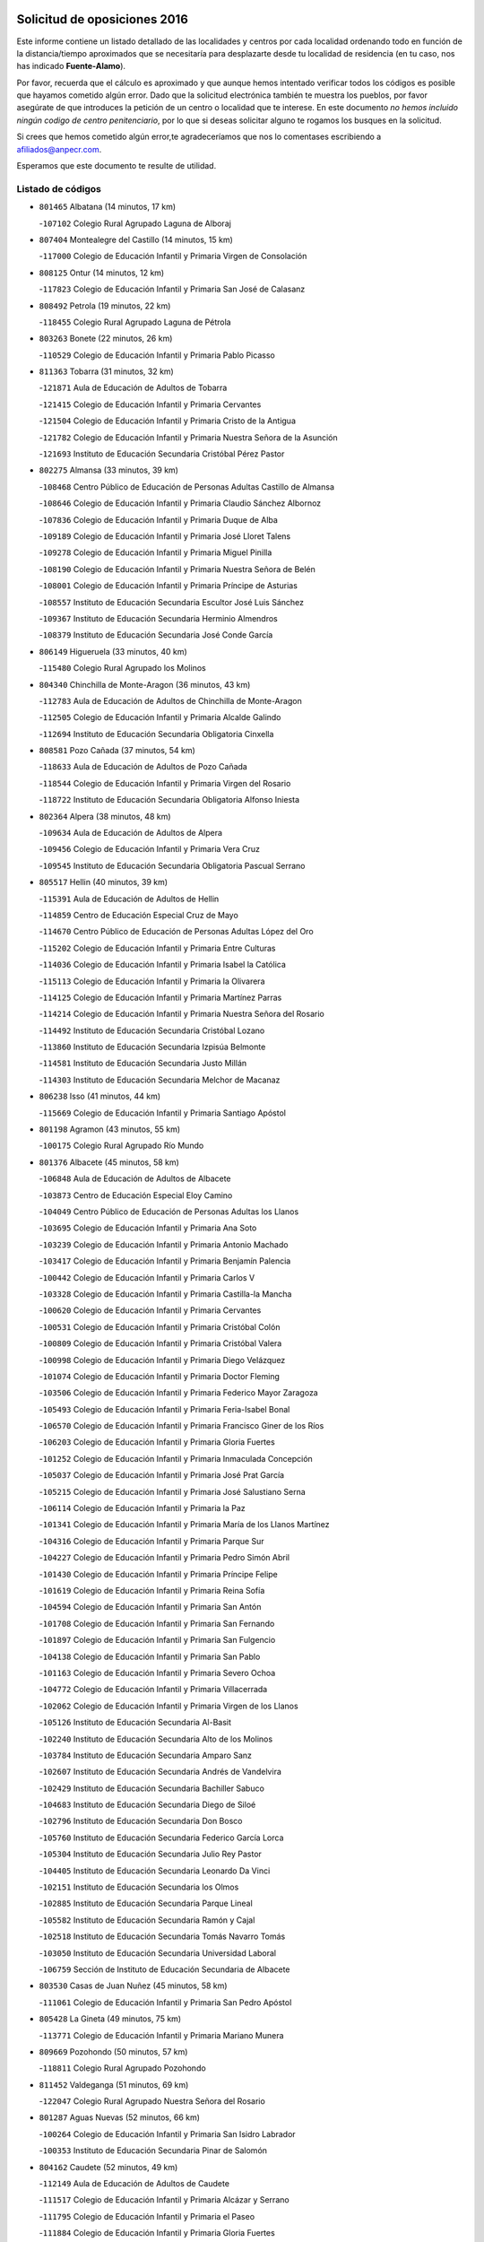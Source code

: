 

.. image:: logo.png
   :align: center

Solicitud de oposiciones 2016
======================================================

  
  
Este informe contiene un listado detallado de las localidades y centros por cada
localidad ordenando todo en función de la distancia/tiempo aproximados que se
necesitaría para desplazarte desde tu localidad de residencia (en tu caso,
nos has indicado **Fuente-Alamo**).

Por favor, recuerda que el cálculo es aproximado y que aunque hemos
intentado verificar todos los códigos es posible que hayamos cometido algún
error. Dado que la solicitud electrónica también te muestra los pueblos, por
favor asegúrate de que introduces la petición de un centro o localidad que
te interese. En este documento
*no hemos incluido ningún codigo de centro penitenciario*, por lo que si deseas
solicitar alguno te rogamos los busques en la solicitud.

Si crees que hemos cometido algún error,te agradeceríamos que nos lo comentases
escribiendo a afiliados@anpecr.com.

Esperamos que este documento te resulte de utilidad.



Listado de códigos
-------------------


- ``801465`` Albatana  (14 minutos, 17 km)

  -``107102`` Colegio Rural Agrupado Laguna de Alboraj
    

- ``807404`` Montealegre del Castillo  (14 minutos, 15 km)

  -``117000`` Colegio de Educación Infantil y Primaria Virgen de Consolación
    

- ``808125`` Ontur  (14 minutos, 12 km)

  -``117823`` Colegio de Educación Infantil y Primaria San José de Calasanz
    

- ``808492`` Petrola  (19 minutos, 22 km)

  -``118455`` Colegio Rural Agrupado Laguna de Pétrola
    

- ``803263`` Bonete  (22 minutos, 26 km)

  -``110529`` Colegio de Educación Infantil y Primaria Pablo Picasso
    

- ``811363`` Tobarra  (31 minutos, 32 km)

  -``121871`` Aula de Educación de Adultos de Tobarra
    

  -``121415`` Colegio de Educación Infantil y Primaria Cervantes
    

  -``121504`` Colegio de Educación Infantil y Primaria Cristo de la Antigua
    

  -``121782`` Colegio de Educación Infantil y Primaria Nuestra Señora de la Asunción
    

  -``121693`` Instituto de Educación Secundaria Cristóbal Pérez Pastor
    

- ``802275`` Almansa  (33 minutos, 39 km)

  -``108468`` Centro Público de Educación de Personas Adultas Castillo de Almansa
    

  -``108646`` Colegio de Educación Infantil y Primaria Claudio Sánchez Albornoz
    

  -``107836`` Colegio de Educación Infantil y Primaria Duque de Alba
    

  -``109189`` Colegio de Educación Infantil y Primaria José Lloret Talens
    

  -``109278`` Colegio de Educación Infantil y Primaria Miguel Pinilla
    

  -``108190`` Colegio de Educación Infantil y Primaria Nuestra Señora de Belén
    

  -``108001`` Colegio de Educación Infantil y Primaria Príncipe de Asturias
    

  -``108557`` Instituto de Educación Secundaria Escultor José Luis Sánchez
    

  -``109367`` Instituto de Educación Secundaria Herminio Almendros
    

  -``108379`` Instituto de Educación Secundaria José Conde García
    

- ``806149`` Higueruela  (33 minutos, 40 km)

  -``115480`` Colegio Rural Agrupado los Molinos
    

- ``804340`` Chinchilla de Monte-Aragon  (36 minutos, 43 km)

  -``112783`` Aula de Educación de Adultos de Chinchilla de Monte-Aragon
    

  -``112505`` Colegio de Educación Infantil y Primaria Alcalde Galindo
    

  -``112694`` Instituto de Educación Secundaria Obligatoria Cinxella
    

- ``808581`` Pozo Cañada  (37 minutos, 54 km)

  -``118633`` Aula de Educación de Adultos de Pozo Cañada
    

  -``118544`` Colegio de Educación Infantil y Primaria Virgen del Rosario
    

  -``118722`` Instituto de Educación Secundaria Obligatoria Alfonso Iniesta
    

- ``802364`` Alpera  (38 minutos, 48 km)

  -``109634`` Aula de Educación de Adultos de Alpera
    

  -``109456`` Colegio de Educación Infantil y Primaria Vera Cruz
    

  -``109545`` Instituto de Educación Secundaria Obligatoria Pascual Serrano
    

- ``805517`` Hellin  (40 minutos, 39 km)

  -``115391`` Aula de Educación de Adultos de Hellin
    

  -``114859`` Centro de Educación Especial Cruz de Mayo
    

  -``114670`` Centro Público de Educación de Personas Adultas López del Oro
    

  -``115202`` Colegio de Educación Infantil y Primaria Entre Culturas
    

  -``114036`` Colegio de Educación Infantil y Primaria Isabel la Católica
    

  -``115113`` Colegio de Educación Infantil y Primaria la Olivarera
    

  -``114125`` Colegio de Educación Infantil y Primaria Martínez Parras
    

  -``114214`` Colegio de Educación Infantil y Primaria Nuestra Señora del Rosario
    

  -``114492`` Instituto de Educación Secundaria Cristóbal Lozano
    

  -``113860`` Instituto de Educación Secundaria Izpisúa Belmonte
    

  -``114581`` Instituto de Educación Secundaria Justo Millán
    

  -``114303`` Instituto de Educación Secundaria Melchor de Macanaz
    

- ``806238`` Isso  (41 minutos, 44 km)

  -``115669`` Colegio de Educación Infantil y Primaria Santiago Apóstol
    

- ``801198`` Agramon  (43 minutos, 55 km)

  -``100175`` Colegio Rural Agrupado Río Mundo
    

- ``801376`` Albacete  (45 minutos, 58 km)

  -``106848`` Aula de Educación de Adultos de Albacete
    

  -``103873`` Centro de Educación Especial Eloy Camino
    

  -``104049`` Centro Público de Educación de Personas Adultas los Llanos
    

  -``103695`` Colegio de Educación Infantil y Primaria Ana Soto
    

  -``103239`` Colegio de Educación Infantil y Primaria Antonio Machado
    

  -``103417`` Colegio de Educación Infantil y Primaria Benjamín Palencia
    

  -``100442`` Colegio de Educación Infantil y Primaria Carlos V
    

  -``103328`` Colegio de Educación Infantil y Primaria Castilla-la Mancha
    

  -``100620`` Colegio de Educación Infantil y Primaria Cervantes
    

  -``100531`` Colegio de Educación Infantil y Primaria Cristóbal Colón
    

  -``100809`` Colegio de Educación Infantil y Primaria Cristóbal Valera
    

  -``100998`` Colegio de Educación Infantil y Primaria Diego Velázquez
    

  -``101074`` Colegio de Educación Infantil y Primaria Doctor Fleming
    

  -``103506`` Colegio de Educación Infantil y Primaria Federico Mayor Zaragoza
    

  -``105493`` Colegio de Educación Infantil y Primaria Feria-Isabel Bonal
    

  -``106570`` Colegio de Educación Infantil y Primaria Francisco Giner de los Ríos
    

  -``106203`` Colegio de Educación Infantil y Primaria Gloria Fuertes
    

  -``101252`` Colegio de Educación Infantil y Primaria Inmaculada Concepción
    

  -``105037`` Colegio de Educación Infantil y Primaria José Prat García
    

  -``105215`` Colegio de Educación Infantil y Primaria José Salustiano Serna
    

  -``106114`` Colegio de Educación Infantil y Primaria la Paz
    

  -``101341`` Colegio de Educación Infantil y Primaria María de los Llanos Martínez
    

  -``104316`` Colegio de Educación Infantil y Primaria Parque Sur
    

  -``104227`` Colegio de Educación Infantil y Primaria Pedro Simón Abril
    

  -``101430`` Colegio de Educación Infantil y Primaria Príncipe Felipe
    

  -``101619`` Colegio de Educación Infantil y Primaria Reina Sofía
    

  -``104594`` Colegio de Educación Infantil y Primaria San Antón
    

  -``101708`` Colegio de Educación Infantil y Primaria San Fernando
    

  -``101897`` Colegio de Educación Infantil y Primaria San Fulgencio
    

  -``104138`` Colegio de Educación Infantil y Primaria San Pablo
    

  -``101163`` Colegio de Educación Infantil y Primaria Severo Ochoa
    

  -``104772`` Colegio de Educación Infantil y Primaria Villacerrada
    

  -``102062`` Colegio de Educación Infantil y Primaria Virgen de los Llanos
    

  -``105126`` Instituto de Educación Secundaria Al-Basit
    

  -``102240`` Instituto de Educación Secundaria Alto de los Molinos
    

  -``103784`` Instituto de Educación Secundaria Amparo Sanz
    

  -``102607`` Instituto de Educación Secundaria Andrés de Vandelvira
    

  -``102429`` Instituto de Educación Secundaria Bachiller Sabuco
    

  -``104683`` Instituto de Educación Secundaria Diego de Siloé
    

  -``102796`` Instituto de Educación Secundaria Don Bosco
    

  -``105760`` Instituto de Educación Secundaria Federico García Lorca
    

  -``105304`` Instituto de Educación Secundaria Julio Rey Pastor
    

  -``104405`` Instituto de Educación Secundaria Leonardo Da Vinci
    

  -``102151`` Instituto de Educación Secundaria los Olmos
    

  -``102885`` Instituto de Educación Secundaria Parque Lineal
    

  -``105582`` Instituto de Educación Secundaria Ramón y Cajal
    

  -``102518`` Instituto de Educación Secundaria Tomás Navarro Tomás
    

  -``103050`` Instituto de Educación Secundaria Universidad Laboral
    

  -``106759`` Sección de Instituto de Educación Secundaria de Albacete
    

- ``803530`` Casas de Juan Nuñez  (45 minutos, 58 km)

  -``111061`` Colegio de Educación Infantil y Primaria San Pedro Apóstol
    

- ``805428`` La Gineta  (49 minutos, 75 km)

  -``113771`` Colegio de Educación Infantil y Primaria Mariano Munera
    

- ``809669`` Pozohondo  (50 minutos, 57 km)

  -``118811`` Colegio Rural Agrupado Pozohondo
    

- ``811452`` Valdeganga  (51 minutos, 69 km)

  -``122047`` Colegio Rural Agrupado Nuestra Señora del Rosario
    

- ``801287`` Aguas Nuevas  (52 minutos, 66 km)

  -``100264`` Colegio de Educación Infantil y Primaria San Isidro Labrador
    

  -``100353`` Instituto de Educación Secundaria Pinar de Salomón
    

- ``804162`` Caudete  (52 minutos, 49 km)

  -``112149`` Aula de Educación de Adultos de Caudete
    

  -``111517`` Colegio de Educación Infantil y Primaria Alcázar y Serrano
    

  -``111795`` Colegio de Educación Infantil y Primaria el Paseo
    

  -``111884`` Colegio de Educación Infantil y Primaria Gloria Fuertes
    

  -``111606`` Instituto de Educación Secundaria Pintor Rafael Requena
    

- ``806505`` Lietor  (55 minutos, 62 km)

  -``116101`` Colegio de Educación Infantil y Primaria Martínez Parras
    

- ``808303`` Peñas de San Pedro  (55 minutos, 65 km)

  -``118366`` Colegio Rural Agrupado Peñas
    

- ``810553`` Santa Ana  (56 minutos, 79 km)

  -``120794`` Colegio de Educación Infantil y Primaria Pedro Simón Abril
    

- ``804529`` Elche de la Sierra  (57 minutos, 76 km)

  -``113137`` Aula de Educación de Adultos de Elche de la Sierra
    

  -``112872`` Colegio de Educación Infantil y Primaria San Blas
    

  -``113048`` Instituto de Educación Secundaria Sierra del Segura
    

- ``807137`` Mahora  (57 minutos, 83 km)

  -``116657`` Colegio de Educación Infantil y Primaria Nuestra Señora de Gracia
    

- ``803085`` Barrax  (58 minutos, 89 km)

  -``110251`` Aula de Educación de Adultos de Barrax
    

  -``110162`` Colegio de Educación Infantil y Primaria Benjamín Palencia
    

- ``802542`` Balazote  (59 minutos, 89 km)

  -``109812`` Aula de Educación de Adultos de Balazote
    

  -``109723`` Colegio de Educación Infantil y Primaria Nuestra Señora del Rosario
    

  -``110073`` Instituto de Educación Secundaria Obligatoria Vía Heraclea
    

- ``810375`` El Salobral  (59 minutos, 71 km)

  -``120516`` Colegio de Educación Infantil y Primaria Príncipe Felipe
    

- ``803441`` Carcelen  (1h 1min, 73 km)

  -``110985`` Colegio Rural Agrupado los Almendros
    

- ``807048`` Madrigueras  (1h 1min, 87 km)

  -``116568`` Aula de Educación de Adultos de Madrigueras
    

  -``116290`` Colegio de Educación Infantil y Primaria Constitución Española
    

  -``116479`` Instituto de Educación Secundaria Río Júcar
    

- ``810286`` La Roda  (1h 1min, 93 km)

  -``120338`` Aula de Educación de Adultos de Roda (La)
    

  -``119443`` Colegio de Educación Infantil y Primaria José Antonio
    

  -``119532`` Colegio de Educación Infantil y Primaria Juan Ramón Ramírez
    

  -``120249`` Colegio de Educación Infantil y Primaria Miguel Hernández
    

  -``120060`` Colegio de Educación Infantil y Primaria Tomás Navarro Tomás
    

  -``119621`` Instituto de Educación Secundaria Doctor Alarcón Santón
    

  -``119710`` Instituto de Educación Secundaria Maestro Juan Rubio
    

- ``811185`` Tarazona de la Mancha  (1h 2min, 95 km)

  -``121237`` Aula de Educación de Adultos de Tarazona de la Mancha
    

  -``121059`` Colegio de Educación Infantil y Primaria Eduardo Sanchiz
    

  -``121148`` Instituto de Educación Secundaria José Isbert
    

- ``809847`` Pozuelo  (1h 3min, 78 km)

  -``119087`` Colegio Rural Agrupado los Llanos
    

- ``804251`` Cenizate  (1h 5min, 97 km)

  -``112416`` Aula de Educación de Adultos de Cenizate
    

  -``112327`` Colegio Rural Agrupado Pinares de la Manchuela
    

- ``810464`` San Pedro  (1h 6min, 97 km)

  -``120605`` Colegio de Educación Infantil y Primaria Margarita Sotos
    

- ``805061`` Ferez  (1h 7min, 80 km)

  -``113226`` Colegio de Educación Infantil y Primaria Nuestra Señora del Rosario
    

- ``805339`` Fuentealbilla  (1h 7min, 100 km)

  -``113682`` Colegio de Educación Infantil y Primaria Cristo del Valle
    

- ``807226`` Minaya  (1h 9min, 110 km)

  -``116746`` Colegio de Educación Infantil y Primaria Diego Ciller Montoya
    

- ``811096`` Socovos  (1h 9min, 78 km)

  -``120883`` Colegio de Educación Infantil y Primaria León Felipe
    

  -``120972`` Instituto de Educación Secundaria Obligatoria Encomienda de Santiago
    

- ``811541`` Villalgordo del Júcar  (1h 9min, 108 km)

  -``122136`` Colegio de Educación Infantil y Primaria San Roque
    

- ``837109`` Quintanar del Rey  (1h 9min, 105 km)

  -``225820`` Aula de Educación de Adultos de Quintanar del Rey
    

  -``226096`` Colegio de Educación Infantil y Primaria Paula Soler Sanchiz
    

  -``225642`` Colegio de Educación Infantil y Primaria Valdemembra
    

  -``225731`` Instituto de Educación Secundaria Fernando de los Ríos
    

- ``840258`` Villagarcia del Llano  (1h 10min, 105 km)

  -``230044`` Colegio de Educación Infantil y Primaria Virrey Núñez de Haro
    

- ``801009`` Abengibre  (1h 11min, 103 km)

  -``100086`` Aula de Educación de Adultos de Abengibre
    

- ``834590`` Ledaña  (1h 11min, 102 km)

  -``222678`` Colegio de Educación Infantil y Primaria San Roque
    

- ``837565`` Sisante  (1h 11min, 119 km)

  -``226630`` Colegio de Educación Infantil y Primaria Fernández Turégano
    

  -``226819`` Instituto de Educación Secundaria Obligatoria Camino Romano
    

- ``833057`` Casas de Fernando Alonso  (1h 12min, 118 km)

  -``216287`` Colegio Rural Agrupado Tomás y Valiente
    

- ``802097`` Alcala del Jucar  (1h 13min, 84 km)

  -``107380`` Colegio Rural Agrupado Ribera del Júcar
    

- ``832514`` Casas de Benitez  (1h 14min, 115 km)

  -``216198`` Colegio Rural Agrupado Molinos del Júcar
    

- ``801554`` Alborea  (1h 16min, 115 km)

  -``107291`` Colegio Rural Agrupado la Manchuela
    

- ``804073`` Casas-Ibañez  (1h 16min, 115 km)

  -``111428`` Centro Público de Educación de Personas Adultas la Manchuela
    

  -``111150`` Colegio de Educación Infantil y Primaria San Agustín
    

  -``111339`` Instituto de Educación Secundaria Bonifacio Sotos
    

- ``811274`` Tazona  (1h 16min, 86 km)

  -``121326`` Colegio de Educación Infantil y Primaria Ramón y Cajal
    

- ``812084`` Villamalea  (1h 16min, 107 km)

  -``122314`` Aula de Educación de Adultos de Villamalea
    

  -``122225`` Colegio de Educación Infantil y Primaria Ildefonso Navarro
    

  -``122403`` Instituto de Educación Secundaria Obligatoria Río Cabriel
    

- ``833146`` Casasimarro  (1h 16min, 118 km)

  -``216465`` Aula de Educación de Adultos de Casasimarro
    

  -``216376`` Colegio de Educación Infantil y Primaria Luis de Mateo
    

  -``216554`` Instituto de Educación Secundaria Obligatoria Publio López Mondejar
    

- ``841157`` Villanueva de la Jara  (1h 16min, 117 km)

  -``230778`` Colegio de Educación Infantil y Primaria Hermenegildo Moreno
    

  -``230867`` Instituto de Educación Secundaria Obligatoria de Villanueva de la Jara
    

- ``806327`` Letur  (1h 17min, 89 km)

  -``115758`` Colegio de Educación Infantil y Primaria Nuestra Señora de la Asunción
    

- ``806416`` Lezuza  (1h 17min, 109 km)

  -``116012`` Aula de Educación de Adultos de Lezuza
    

  -``115847`` Colegio Rural Agrupado Camino de Aníbal
    

- ``807315`` Molinicos  (1h 17min, 94 km)

  -``116835`` Colegio de Educación Infantil y Primaria de Molinicos
    

- ``807593`` Munera  (1h 18min, 117 km)

  -``117378`` Aula de Educación de Adultos de Munera
    

  -``117289`` Colegio de Educación Infantil y Primaria Cervantes
    

  -``117467`` Instituto de Educación Secundaria Obligatoria Bodas de Camacho
    

- ``834312`` Iniesta  (1h 18min, 110 km)

  -``222211`` Aula de Educación de Adultos de Iniesta
    

  -``222122`` Colegio de Educación Infantil y Primaria María Jover
    

  -``222033`` Instituto de Educación Secundaria Cañada de la Encina
    

- ``837387`` San Clemente  (1h 19min, 131 km)

  -``226452`` Centro Público de Educación de Personas Adultas Campos del Záncara
    

  -``226274`` Colegio de Educación Infantil y Primaria Rafael López de Haro
    

  -``226363`` Instituto de Educación Secundaria Diego Torrente Pérez
    

- ``803174`` Bogarra  (1h 21min, 96 km)

  -``110340`` Colegio Rural Agrupado Almenara
    

- ``836577`` El Provencio  (1h 22min, 139 km)

  -``225553`` Aula de Educación de Adultos de Provencio (El)
    

  -``225375`` Colegio de Educación Infantil y Primaria Infanta Cristina
    

  -``225464`` Instituto de Educación Secundaria Obligatoria Tomás de la Fuente Jurado
    

- ``834045`` Honrubia  (1h 23min, 143 km)

  -``221134`` Colegio Rural Agrupado los Girasoles
    

- ``803352`` El Bonillo  (1h 25min, 127 km)

  -``110896`` Aula de Educación de Adultos de Bonillo (El)
    

  -``110618`` Colegio de Educación Infantil y Primaria Antón Díaz
    

  -``110707`` Instituto de Educación Secundaria las Sabinas
    

- ``812262`` Villarrobledo  (1h 27min, 143 km)

  -``123580`` Centro Público de Educación de Personas Adultas Alonso Quijano
    

  -``124112`` Colegio de Educación Infantil y Primaria Barranco Cafetero
    

  -``123769`` Colegio de Educación Infantil y Primaria Diego Requena
    

  -``122681`` Colegio de Educación Infantil y Primaria Don Francisco Giner de los Ríos
    

  -``122770`` Colegio de Educación Infantil y Primaria Graciano Atienza
    

  -``123035`` Colegio de Educación Infantil y Primaria Jiménez de Córdoba
    

  -``123302`` Colegio de Educación Infantil y Primaria Virgen de la Caridad
    

  -``123124`` Colegio de Educación Infantil y Primaria Virrey Morcillo
    

  -``124023`` Instituto de Educación Secundaria Cencibel
    

  -``123491`` Instituto de Educación Secundaria Octavio Cuartero
    

  -``123213`` Instituto de Educación Secundaria Virrey Morcillo
    

- ``833413`` Graja de Iniesta  (1h 27min, 121 km)

  -``220969`` Colegio Rural Agrupado Camino Real de Levante
    

- ``835589`` Motilla del Palancar  (1h 28min, 132 km)

  -``224387`` Centro Público de Educación de Personas Adultas Cervantes
    

  -``224109`` Colegio de Educación Infantil y Primaria San Gil Abad
    

  -``224298`` Instituto de Educación Secundaria Jorge Manrique
    

- ``810197`` Robledo  (1h 29min, 128 km)

  -``119354`` Colegio Rural Agrupado Sierra de Alcaraz
    

- ``830538`` La Alberca de Zancara  (1h 29min, 143 km)

  -``214578`` Colegio Rural Agrupado Jorge Manrique
    

- ``840525`` Villalpardo  (1h 29min, 128 km)

  -``230222`` Colegio Rural Agrupado Manchuela
    

- ``836110`` El Pedernoso  (1h 31min, 156 km)

  -``224654`` Colegio de Educación Infantil y Primaria Juan Gualberto Avilés
    

- ``808214`` Ossa de Montiel  (1h 32min, 142 km)

  -``118277`` Aula de Educación de Adultos de Ossa de Montiel
    

  -``118099`` Colegio de Educación Infantil y Primaria Enriqueta Sánchez
    

  -``118188`` Instituto de Educación Secundaria Obligatoria Belerma
    

- ``810008`` Riopar  (1h 32min, 110 km)

  -``119176`` Colegio Rural Agrupado Calar del Mundo
    

  -``119265`` Sección de Instituto de Educación Secundaria de Riopar
    

- ``836399`` Las Pedroñeras  (1h 32min, 152 km)

  -``225008`` Aula de Educación de Adultos de Pedroñeras (Las)
    

  -``224743`` Colegio de Educación Infantil y Primaria Adolfo Martínez Chicano
    

  -``224832`` Instituto de Educación Secundaria Fray Luis de León
    

- ``835122`` Minglanilla  (1h 33min, 128 km)

  -``223110`` Colegio de Educación Infantil y Primaria Princesa Sofía
    

  -``223399`` Instituto de Educación Secundaria Obligatoria Puerta de Castilla
    

- ``812351`` Yeste  (1h 35min, 107 km)

  -``124390`` Aula de Educación de Adultos de Yeste
    

  -``124579`` Colegio Rural Agrupado de Yeste
    

  -``124201`` Instituto de Educación Secundaria Beneche
    

- ``831526`` Campillo de Altobuey  (1h 35min, 143 km)

  -``215299`` Colegio Rural Agrupado los Pinares
    

- ``831348`` Belmonte  (1h 36min, 164 km)

  -``214756`` Colegio de Educación Infantil y Primaria Fray Luis de León
    

  -``214845`` Instituto de Educación Secundaria San Juan del Castillo
    

- ``802186`` Alcaraz  (1h 37min, 138 km)

  -``107747`` Aula de Educación de Adultos de Alcaraz
    

  -``107569`` Colegio de Educación Infantil y Primaria Nuestra Señora de Cortes
    

  -``107658`` Instituto de Educación Secundaria Pedro Simón Abril
    

- ``825224`` Ruidera  (1h 40min, 155 km)

  -``180004`` Colegio de Educación Infantil y Primaria Juan Aguilar Molina
    

- ``826123`` Socuellamos  (1h 40min, 168 km)

  -``183168`` Aula de Educación de Adultos de Socuellamos
    

  -``183079`` Colegio de Educación Infantil y Primaria Carmen Arias
    

  -``182269`` Colegio de Educación Infantil y Primaria el Coso
    

  -``182080`` Colegio de Educación Infantil y Primaria Gerardo Martínez
    

  -``182358`` Instituto de Educación Secundaria Fernando de Mena
    

- ``835033`` Las Mesas  (1h 40min, 169 km)

  -``222856`` Aula de Educación de Adultos de Mesas (Las)
    

  -``222767`` Colegio de Educación Infantil y Primaria Hermanos Amorós Fernández
    

  -``223021`` Instituto de Educación Secundaria Obligatoria de Mesas (Las)
    

- ``835300`` Mota del Cuervo  (1h 41min, 168 km)

  -``223666`` Aula de Educación de Adultos de Mota del Cuervo
    

  -``223844`` Colegio de Educación Infantil y Primaria Santa Rita
    

  -``223577`` Colegio de Educación Infantil y Primaria Virgen de Manjavacas
    

  -``223755`` Instituto de Educación Secundaria Julián Zarco
    

- ``841335`` Villares del Saz  (1h 41min, 178 km)

  -``231121`` Colegio Rural Agrupado el Quijote
    

  -``231032`` Instituto de Educación Secundaria los Sauces
    

- ``840169`` Villaescusa de Haro  (1h 42min, 171 km)

  -``227807`` Colegio Rural Agrupado Alonso Quijano
    

- ``829910`` Villanueva de la Fuente  (1h 44min, 151 km)

  -``197118`` Colegio de Educación Infantil y Primaria Inmaculada Concepción
    

  -``197207`` Instituto de Educación Secundaria Obligatoria Mentesa Oretana
    

- ``837476`` San Lorenzo de la Parrilla  (1h 44min, 176 km)

  -``226541`` Colegio Rural Agrupado Gloria Fuertes
    

- ``826490`` Tomelloso  (1h 46min, 183 km)

  -``188753`` Centro de Educación Especial Ponce de León
    

  -``189652`` Centro Público de Educación de Personas Adultas Simienza
    

  -``189563`` Colegio de Educación Infantil y Primaria Almirante Topete
    

  -``186221`` Colegio de Educación Infantil y Primaria Carmelo Cortés
    

  -``186310`` Colegio de Educación Infantil y Primaria Doña Crisanta
    

  -``188575`` Colegio de Educación Infantil y Primaria Embajadores
    

  -``190369`` Colegio de Educación Infantil y Primaria Felix Grande
    

  -``187031`` Colegio de Educación Infantil y Primaria José Antonio
    

  -``186132`` Colegio de Educación Infantil y Primaria José María del Moral
    

  -``186043`` Colegio de Educación Infantil y Primaria Miguel de Cervantes
    

  -``188842`` Colegio de Educación Infantil y Primaria San Antonio
    

  -``188664`` Colegio de Educación Infantil y Primaria San Isidro
    

  -``188486`` Colegio de Educación Infantil y Primaria San José de Calasanz
    

  -``190091`` Colegio de Educación Infantil y Primaria Virgen de las Viñas
    

  -``189830`` Instituto de Educación Secundaria Airén
    

  -``190180`` Instituto de Educación Secundaria Alto Guadiana
    

  -``187120`` Instituto de Educación Secundaria Eladio Cabañero
    

  -``187309`` Instituto de Educación Secundaria Francisco García Pavón
    

- ``905147`` El Toboso  (1h 46min, 183 km)

  -``313843`` Colegio de Educación Infantil y Primaria Miguel de Cervantes
    

- ``839908`` Valverde de Jucar  (1h 48min, 183 km)

  -``227718`` Colegio Rural Agrupado Ribera del Júcar
    

- ``822527`` Pedro Muñoz  (1h 49min, 181 km)

  -``164082`` Aula de Educación de Adultos de Pedro Muñoz
    

  -``164171`` Colegio de Educación Infantil y Primaria Hospitalillo
    

  -``163272`` Colegio de Educación Infantil y Primaria Maestro Juan de Ávila
    

  -``163094`` Colegio de Educación Infantil y Primaria María Luisa Cañas
    

  -``163183`` Colegio de Educación Infantil y Primaria Nuestra Señora de los Ángeles
    

  -``163361`` Instituto de Educación Secundaria Isabel Martínez Buendía
    

- ``833502`` Los Hinojosos  (1h 50min, 180 km)

  -``221045`` Colegio Rural Agrupado Airén
    

- ``901184`` Quintanar de la Orden  (1h 50min, 188 km)

  -``306375`` Centro Público de Educación de Personas Adultas Luis Vives
    

  -``306464`` Colegio de Educación Infantil y Primaria Antonio Machado
    

  -``306008`` Colegio de Educación Infantil y Primaria Cristóbal Colón
    

  -``306286`` Instituto de Educación Secundaria Alonso Quijano
    

  -``306197`` Instituto de Educación Secundaria Infante Don Fadrique
    

- ``812173`` Villapalacios  (1h 51min, 157 km)

  -``122592`` Colegio Rural Agrupado los Olivos
    

- ``879967`` Miguel Esteban  (1h 51min, 190 km)

  -``299725`` Colegio de Educación Infantil y Primaria Cervantes
    

  -``299814`` Instituto de Educación Secundaria Obligatoria Juan Patiño Torres
    

- ``815415`` Argamasilla de Alba  (1h 53min, 194 km)

  -``143743`` Aula de Educación de Adultos de Argamasilla de Alba
    

  -``143654`` Colegio de Educación Infantil y Primaria Azorín
    

  -``143476`` Colegio de Educación Infantil y Primaria Divino Maestro
    

  -``143565`` Colegio de Educación Infantil y Primaria Nuestra Señora de Peñarroya
    

  -``143832`` Instituto de Educación Secundaria Vicente Cano
    

- ``839819`` Valera de Abajo  (1h 54min, 191 km)

  -``227440`` Colegio de Educación Infantil y Primaria Virgen del Rosario
    

  -``227629`` Instituto de Educación Secundaria Duque de Alarcón
    

- ``829643`` Villahermosa  (1h 55min, 169 km)

  -``196219`` Colegio de Educación Infantil y Primaria San Agustín
    

- ``836021`` Palomares del Campo  (1h 55min, 203 km)

  -``224565`` Colegio Rural Agrupado San José de Calasanz
    

- ``837298`` Saelices  (1h 55min, 206 km)

  -``226185`` Colegio Rural Agrupado Segóbriga
    

- ``900196`` La Puebla de Almoradiel  (1h 55min, 196 km)

  -``305109`` Aula de Educación de Adultos de Puebla de Almoradiel (La)
    

  -``304755`` Colegio de Educación Infantil y Primaria Ramón y Cajal
    

  -``304844`` Instituto de Educación Secundaria Aldonza Lorenzo
    

- ``814427`` Alhambra  (1h 56min, 174 km)

  -``141122`` Colegio de Educación Infantil y Primaria Nuestra Señora de Fátima
    

- ``817213`` Carrizosa  (1h 56min, 176 km)

  -``147161`` Colegio de Educación Infantil y Primaria Virgen del Salido
    

- ``813250`` Albaladejo  (1h 57min, 163 km)

  -``136720`` Colegio Rural Agrupado Orden de Santiago
    

- ``908489`` Villanueva de Alcardete  (1h 57min, 200 km)

  -``322486`` Colegio de Educación Infantil y Primaria Nuestra Señora de la Piedad
    

- ``817035`` Campo de Criptana  (1h 59min, 195 km)

  -``146807`` Aula de Educación de Adultos de Campo de Criptana
    

  -``146629`` Colegio de Educación Infantil y Primaria Domingo Miras
    

  -``146351`` Colegio de Educación Infantil y Primaria Sagrado Corazón
    

  -``146262`` Colegio de Educación Infantil y Primaria Virgen de Criptana
    

  -``146173`` Colegio de Educación Infantil y Primaria Virgen de la Paz
    

  -``146440`` Instituto de Educación Secundaria Isabel Perillán y Quirós
    

- ``859982`` Corral de Almaguer  (1h 59min, 212 km)

  -``285319`` Colegio de Educación Infantil y Primaria Nuestra Señora de la Muela
    

  -``286129`` Instituto de Educación Secundaria la Besana
    

- ``907123`` La Villa de Don Fadrique  (1h 59min, 204 km)

  -``320866`` Colegio de Educación Infantil y Primaria Ramón y Cajal
    

  -``320955`` Instituto de Educación Secundaria Obligatoria Leonor de Guzmán
    

- ``813439`` Alcazar de San Juan  (2h, 214 km)

  -``137808`` Centro Público de Educación de Personas Adultas Enrique Tierno Galván
    

  -``137719`` Colegio de Educación Infantil y Primaria Alces
    

  -``137085`` Colegio de Educación Infantil y Primaria el Santo
    

  -``140223`` Colegio de Educación Infantil y Primaria Gloria Fuertes
    

  -``140401`` Colegio de Educación Infantil y Primaria Jardín de Arena
    

  -``137263`` Colegio de Educación Infantil y Primaria Jesús Ruiz de la Fuente
    

  -``137174`` Colegio de Educación Infantil y Primaria Juan de Austria
    

  -``139973`` Colegio de Educación Infantil y Primaria Pablo Ruiz Picasso
    

  -``137352`` Colegio de Educación Infantil y Primaria Santa Clara
    

  -``137530`` Instituto de Educación Secundaria Juan Bosco
    

  -``140045`` Instituto de Educación Secundaria María Zambrano
    

  -``137441`` Instituto de Educación Secundaria Miguel de Cervantes Saavedra
    

- ``832336`` Carboneras de Guadazaon  (2h, 179 km)

  -``215833`` Colegio Rural Agrupado Miguel Cervantes
    

  -``215744`` Instituto de Educación Secundaria Obligatoria Juan de Valdés
    

- ``841068`` Villamayor de Santiago  (2h, 196 km)

  -``230400`` Aula de Educación de Adultos de Villamayor de Santiago
    

  -``230311`` Colegio de Educación Infantil y Primaria Gúzquez
    

  -``230689`` Instituto de Educación Secundaria Obligatoria Ítaca
    

- ``818023`` Cinco Casas  (2h 1min, 210 km)

  -``147617`` Colegio Rural Agrupado Alciares
    

- ``822349`` Montiel  (2h 1min, 167 km)

  -``161385`` Colegio de Educación Infantil y Primaria Gutiérrez de la Vega
    

- ``826301`` Terrinches  (2h 2min, 168 km)

  -``185322`` Colegio de Educación Infantil y Primaria Miguel de Cervantes
    

- ``835211`` Mira  (2h 2min, 168 km)

  -``223488`` Colegio Rural Agrupado Fuente Vieja
    

- ``808036`` Nerpio  (2h 4min, 129 km)

  -``117734`` Aula de Educación de Adultos de Nerpio
    

  -``117556`` Colegio Rural Agrupado Río Taibilla
    

  -``117645`` Sección de Instituto de Educación Secundaria de Nerpio
    

- ``901095`` Quero  (2h 4min, 205 km)

  -``305832`` Colegio de Educación Infantil y Primaria Santiago Cabañas
    

- ``821539`` Manzanares  (2h 5min, 220 km)

  -``157426`` Centro Público de Educación de Personas Adultas San Blas
    

  -``156894`` Colegio de Educación Infantil y Primaria Altagracia
    

  -``156705`` Colegio de Educación Infantil y Primaria Divina Pastora
    

  -``157515`` Colegio de Educación Infantil y Primaria Enrique Tierno Galván
    

  -``157337`` Colegio de Educación Infantil y Primaria la Candelaria
    

  -``157248`` Instituto de Educación Secundaria Azuer
    

  -``157159`` Instituto de Educación Secundaria Pedro Álvarez Sotomayor
    

- ``854486`` Cabezamesada  (2h 5min, 220 km)

  -``274333`` Colegio de Educación Infantil y Primaria Alonso de Cárdenas
    

- ``832425`` Carrascosa del Campo  (2h 6min, 222 km)

  -``216009`` Aula de Educación de Adultos de Carrascosa del Campo
    

- ``841246`` Villar de Olalla  (2h 6min, 208 km)

  -``230956`` Colegio Rural Agrupado Elena Fortún
    

- ``820362`` Herencia  (2h 7min, 225 km)

  -``155350`` Aula de Educación de Adultos de Herencia
    

  -``155172`` Colegio de Educación Infantil y Primaria Carrasco Alcalde
    

  -``155261`` Instituto de Educación Secundaria Hermógenes Rodríguez
    

- ``865194`` Lillo  (2h 7min, 225 km)

  -``294318`` Colegio de Educación Infantil y Primaria Marcelino Murillo
    

- ``907301`` Villafranca de los Caballeros  (2h 7min, 228 km)

  -``321587`` Colegio de Educación Infantil y Primaria Miguel de Cervantes
    

  -``321676`` Instituto de Educación Secundaria Obligatoria la Falcata
    

- ``821172`` Llanos del Caudillo  (2h 8min, 232 km)

  -``156071`` Colegio de Educación Infantil y Primaria el Oasis
    

- ``826212`` La Solana  (2h 8min, 192 km)

  -``184245`` Colegio de Educación Infantil y Primaria el Humilladero
    

  -``184067`` Colegio de Educación Infantil y Primaria el Santo
    

  -``185233`` Colegio de Educación Infantil y Primaria Federico Romero
    

  -``184334`` Colegio de Educación Infantil y Primaria Javier Paulino Pérez
    

  -``185055`` Colegio de Educación Infantil y Primaria la Moheda
    

  -``183346`` Colegio de Educación Infantil y Primaria Romero Peña
    

  -``183257`` Colegio de Educación Infantil y Primaria Sagrado Corazón
    

  -``185144`` Instituto de Educación Secundaria Clara Campoamor
    

  -``184156`` Instituto de Educación Secundaria Modesto Navarro
    

- ``830082`` Villanueva de los Infantes  (2h 8min, 180 km)

  -``198651`` Centro Público de Educación de Personas Adultas Miguel de Cervantes
    

  -``197396`` Colegio de Educación Infantil y Primaria Arqueólogo García Bellido
    

  -``198473`` Instituto de Educación Secundaria Francisco de Quevedo
    

  -``198562`` Instituto de Educación Secundaria Ramón Giraldo
    

- ``822071`` Membrilla  (2h 9min, 226 km)

  -``157882`` Aula de Educación de Adultos de Membrilla
    

  -``157793`` Colegio de Educación Infantil y Primaria San José de Calasanz
    

  -``157604`` Colegio de Educación Infantil y Primaria Virgen del Espino
    

  -``159958`` Instituto de Educación Secundaria Marmaria
    

- ``838731`` Tarancon  (2h 9min, 230 km)

  -``227173`` Centro Público de Educación de Personas Adultas Altomira
    

  -``227084`` Colegio de Educación Infantil y Primaria Duque de Riánsares
    

  -``227262`` Colegio de Educación Infantil y Primaria Gloria Fuertes
    

  -``227351`` Instituto de Educación Secundaria la Hontanilla
    

- ``818201`` Consolacion  (2h 10min, 235 km)

  -``153007`` Colegio de Educación Infantil y Primaria Virgen de Consolación
    

- ``907212`` Villacañas  (2h 10min, 217 km)

  -``321498`` Aula de Educación de Adultos de Villacañas
    

  -``321031`` Colegio de Educación Infantil y Primaria Santa Bárbara
    

  -``321309`` Instituto de Educación Secundaria Enrique de Arfe
    

  -``321120`` Instituto de Educación Secundaria Garcilaso de la Vega
    

- ``910094`` Villatobas  (2h 10min, 237 km)

  -``323018`` Colegio de Educación Infantil y Primaria Sagrado Corazón de Jesús
    

- ``824325`` Puebla del Principe  (2h 11min, 177 km)

  -``170295`` Colegio de Educación Infantil y Primaria Miguel González Calero
    

- ``825402`` San Carlos del Valle  (2h 11min, 201 km)

  -``180282`` Colegio de Educación Infantil y Primaria San Juan Bosco
    

- ``856006`` Camuñas  (2h 11min, 237 km)

  -``277308`` Colegio de Educación Infantil y Primaria Cardenal Cisneros
    

- ``830260`` Villarta de San Juan  (2h 12min, 227 km)

  -``199828`` Colegio de Educación Infantil y Primaria Nuestra Señora de la Paz
    

- ``833324`` Fuente de Pedro Naharro  (2h 12min, 227 km)

  -``220780`` Colegio Rural Agrupado Retama
    

- ``834134`` Horcajo de Santiago  (2h 13min, 214 km)

  -``221312`` Aula de Educación de Adultos de Horcajo de Santiago
    

  -``221223`` Colegio de Educación Infantil y Primaria José Montalvo
    

  -``221401`` Instituto de Educación Secundaria Orden de Santiago
    

- ``889865`` Noblejas  (2h 13min, 249 km)

  -``301691`` Aula de Educación de Adultos de Noblejas
    

  -``301502`` Colegio de Educación Infantil y Primaria Santísimo Cristo de las Injurias
    

- ``814249`` Alcubillas  (2h 14min, 192 km)

  -``140957`` Colegio de Educación Infantil y Primaria Nuestra Señora del Rosario
    

- ``831259`` Barajas de Melo  (2h 15min, 241 km)

  -``214667`` Colegio Rural Agrupado Fermín Caballero
    

- ``834223`` Huete  (2h 15min, 236 km)

  -``221868`` Aula de Educación de Adultos de Huete
    

  -``221779`` Colegio Rural Agrupado Campos de la Alcarria
    

  -``221590`` Instituto de Educación Secundaria Obligatoria Ciudad de Luna
    

- ``860232`` Dosbarrios  (2h 15min, 251 km)

  -``287028`` Colegio de Educación Infantil y Primaria San Isidro Labrador
    

- ``898408`` Ocaña  (2h 15min, 252 km)

  -``302868`` Centro Público de Educación de Personas Adultas Gutierre de Cárdenas
    

  -``303122`` Colegio de Educación Infantil y Primaria Pastor Poeta
    

  -``302401`` Colegio de Educación Infantil y Primaria San José de Calasanz
    

  -``302590`` Instituto de Educación Secundaria Alonso de Ercilla
    

  -``302779`` Instituto de Educación Secundaria Miguel Hernández
    

- ``903071`` Santa Cruz de la Zarza  (2h 15min, 244 km)

  -``307630`` Colegio de Educación Infantil y Primaria Eduardo Palomo Rodríguez
    

  -``307819`` Instituto de Educación Secundaria Obligatoria Velsinia
    

- ``902083`` El Romeral  (2h 16min, 236 km)

  -``307185`` Colegio de Educación Infantil y Primaria Silvano Cirujano
    

- ``829732`` Villamanrique  (2h 17min, 185 km)

  -``196308`` Colegio de Educación Infantil y Primaria Nuestra Señora de Gracia
    

- ``833235`` Cuenca  (2h 17min, 198 km)

  -``218263`` Centro de Educación Especial Infanta Elena
    

  -``218085`` Centro Público de Educación de Personas Adultas Lucas Aguirre
    

  -``217542`` Colegio de Educación Infantil y Primaria Casablanca
    

  -``220502`` Colegio de Educación Infantil y Primaria Ciudad Encantada
    

  -``216643`` Colegio de Educación Infantil y Primaria el Carmen
    

  -``218441`` Colegio de Educación Infantil y Primaria Federico Muelas
    

  -``217631`` Colegio de Educación Infantil y Primaria Fray Luis de León
    

  -``218719`` Colegio de Educación Infantil y Primaria Fuente del Oro
    

  -``220324`` Colegio de Educación Infantil y Primaria Hermanos Valdés
    

  -``220691`` Colegio de Educación Infantil y Primaria Isaac Albéniz
    

  -``216732`` Colegio de Educación Infantil y Primaria la Paz
    

  -``216821`` Colegio de Educación Infantil y Primaria Ramón y Cajal
    

  -``218808`` Colegio de Educación Infantil y Primaria San Fernando
    

  -``218530`` Colegio de Educación Infantil y Primaria San Julian
    

  -``217097`` Colegio de Educación Infantil y Primaria Santa Ana
    

  -``218174`` Colegio de Educación Infantil y Primaria Santa Teresa
    

  -``217186`` Instituto de Educación Secundaria Alfonso ViII
    

  -``217720`` Instituto de Educación Secundaria Fernando Zóbel
    

  -``217275`` Instituto de Educación Secundaria Lorenzo Hervás y Panduro
    

  -``217453`` Instituto de Educación Secundaria Pedro Mercedes
    

  -``217364`` Instituto de Educación Secundaria San José
    

  -``220146`` Instituto de Educación Secundaria Santiago Grisolía
    

- ``865372`` Madridejos  (2h 17min, 246 km)

  -``296027`` Aula de Educación de Adultos de Madridejos
    

  -``296116`` Centro de Educación Especial Mingoliva
    

  -``295128`` Colegio de Educación Infantil y Primaria Garcilaso de la Vega
    

  -``295306`` Colegio de Educación Infantil y Primaria Santa Ana
    

  -``295217`` Instituto de Educación Secundaria Valdehierro
    

- ``909655`` Villarrubia de Santiago  (2h 17min, 254 km)

  -``322664`` Colegio de Educación Infantil y Primaria Nuestra Señora del Castellar
    

- ``819656`` Cozar  (2h 18min, 193 km)

  -``153374`` Colegio de Educación Infantil y Primaria Santísimo Cristo de la Veracruz
    

- ``819745`` Daimiel  (2h 18min, 248 km)

  -``154273`` Centro Público de Educación de Personas Adultas Miguel de Cervantes
    

  -``154362`` Colegio de Educación Infantil y Primaria Albuera
    

  -``154184`` Colegio de Educación Infantil y Primaria Calatrava
    

  -``153552`` Colegio de Educación Infantil y Primaria Infante Don Felipe
    

  -``153641`` Colegio de Educación Infantil y Primaria la Espinosa
    

  -``153463`` Colegio de Educación Infantil y Primaria San Isidro
    

  -``154095`` Instituto de Educación Secundaria Juan D&#39;Opazo
    

  -``153730`` Instituto de Educación Secundaria Ojos del Guadiana
    

- ``823515`` Pozo de la Serna  (2h 18min, 209 km)

  -``167146`` Colegio de Educación Infantil y Primaria Sagrado Corazón
    

- ``859893`` Consuegra  (2h 18min, 249 km)

  -``285130`` Centro Público de Educación de Personas Adultas Castillo de Consuegra
    

  -``284320`` Colegio de Educación Infantil y Primaria Miguel de Cervantes
    

  -``284231`` Colegio de Educación Infantil y Primaria Santísimo Cristo de la Vera Cruz
    

  -``285041`` Instituto de Educación Secundaria Consaburum
    

- ``815326`` Arenas de San Juan  (2h 19min, 234 km)

  -``143387`` Colegio Rural Agrupado de Arenas de San Juan
    

- ``828655`` Valdepeñas  (2h 19min, 252 km)

  -``195131`` Centro de Educación Especial María Luisa Navarro Margati
    

  -``194232`` Centro Público de Educación de Personas Adultas Francisco de Quevedo
    

  -``192256`` Colegio de Educación Infantil y Primaria Jesús Baeza
    

  -``193066`` Colegio de Educación Infantil y Primaria Jesús Castillo
    

  -``192345`` Colegio de Educación Infantil y Primaria Lorenzo Medina
    

  -``193155`` Colegio de Educación Infantil y Primaria Lucero
    

  -``193244`` Colegio de Educación Infantil y Primaria Luis Palacios
    

  -``194143`` Colegio de Educación Infantil y Primaria Maestro Juan Alcaide
    

  -``193333`` Instituto de Educación Secundaria Bernardo de Balbuena
    

  -``194321`` Instituto de Educación Secundaria Francisco Nieva
    

  -``194054`` Instituto de Educación Secundaria Gregorio Prieto
    

- ``834401`` Landete  (2h 19min, 180 km)

  -``222589`` Colegio Rural Agrupado Ojos de Moya
    

  -``222300`` Instituto de Educación Secundaria Serranía Baja
    

- ``863118`` La Guardia  (2h 19min, 242 km)

  -``290355`` Colegio de Educación Infantil y Primaria Valentín Escobar
    

- ``905058`` Tembleque  (2h 19min, 234 km)

  -``313754`` Colegio de Educación Infantil y Primaria Antonia González
    

- ``832247`` Cañete  (2h 22min, 207 km)

  -``215566`` Colegio Rural Agrupado Alto Cabriel
    

  -``215655`` Instituto de Educación Secundaria Obligatoria 4 de Junio
    

- ``827111`` Torralba de Calatrava  (2h 23min, 257 km)

  -``191268`` Colegio de Educación Infantil y Primaria Cristo del Consuelo
    

- ``827200`` Torre de Juan Abad  (2h 23min, 192 km)

  -``191357`` Colegio de Educación Infantil y Primaria Francisco de Quevedo
    

- ``899129`` Ontigola  (2h 23min, 264 km)

  -``303300`` Colegio de Educación Infantil y Primaria Virgen del Rosario
    

- ``816225`` Bolaños de Calatrava  (2h 24min, 253 km)

  -``145274`` Aula de Educación de Adultos de Bolaños de Calatrava
    

  -``144731`` Colegio de Educación Infantil y Primaria Arzobispo Calzado
    

  -``144642`` Colegio de Educación Infantil y Primaria Fernando III el Santo
    

  -``145185`` Colegio de Educación Infantil y Primaria Molino de Viento
    

  -``144820`` Colegio de Educación Infantil y Primaria Virgen del Monte
    

  -``145096`` Instituto de Educación Secundaria Berenguela de Castilla
    

- ``858805`` Ciruelos  (2h 24min, 269 km)

  -``283243`` Colegio de Educación Infantil y Primaria Santísimo Cristo de la Misericordia
    

- ``910450`` Yepes  (2h 24min, 264 km)

  -``323741`` Colegio de Educación Infantil y Primaria Rafael García Valiño
    

  -``323830`` Instituto de Educación Secundaria Carpetania
    

- ``817124`` Carrion de Calatrava  (2h 26min, 264 km)

  -``147072`` Colegio de Educación Infantil y Primaria Nuestra Señora de la Encarnación
    

- ``864106`` Huerta de Valdecarabanos  (2h 28min, 269 km)

  -``291343`` Colegio de Educación Infantil y Primaria Virgen del Rosario de Pastores
    

- ``906224`` Urda  (2h 28min, 264 km)

  -``320043`` Colegio de Educación Infantil y Primaria Santo Cristo
    

- ``826034`` Santa Cruz de Mudela  (2h 29min, 270 km)

  -``181270`` Aula de Educación de Adultos de Santa Cruz de Mudela
    

  -``181092`` Colegio de Educación Infantil y Primaria Cervantes
    

  -``181181`` Instituto de Educación Secundaria Máximo Laguna
    

- ``906046`` Turleque  (2h 29min, 247 km)

  -``318616`` Colegio de Educación Infantil y Primaria Fernán González
    

- ``822438`` Moral de Calatrava  (2h 30min, 268 km)

  -``162373`` Aula de Educación de Adultos de Moral de Calatrava
    

  -``162006`` Colegio de Educación Infantil y Primaria Agustín Sanz
    

  -``162195`` Colegio de Educación Infantil y Primaria Manuel Clemente
    

  -``162284`` Instituto de Educación Secundaria Peñalba
    

- ``830171`` Villarrubia de los Ojos  (2h 30min, 264 km)

  -``199739`` Aula de Educación de Adultos de Villarrubia de los Ojos
    

  -``198740`` Colegio de Educación Infantil y Primaria Rufino Blanco
    

  -``199461`` Colegio de Educación Infantil y Primaria Virgen de la Sierra
    

  -``199550`` Instituto de Educación Secundaria Guadiana
    

- ``904248`` Seseña Nuevo  (2h 30min, 280 km)

  -``310323`` Centro Público de Educación de Personas Adultas de Seseña Nuevo
    

  -``310412`` Colegio de Educación Infantil y Primaria el Quiñón
    

  -``310145`` Colegio de Educación Infantil y Primaria Fernando de Rojas
    

  -``310234`` Colegio de Educación Infantil y Primaria Gloria Fuertes
    

- ``818112`` Ciudad Real  (2h 31min, 273 km)

  -``150677`` Centro de Educación Especial Puerta de Santa María
    

  -``151665`` Centro Público de Educación de Personas Adultas Antonio Gala
    

  -``147706`` Colegio de Educación Infantil y Primaria Alcalde José Cruz Prado
    

  -``152742`` Colegio de Educación Infantil y Primaria Alcalde José Maestro
    

  -``150032`` Colegio de Educación Infantil y Primaria Ángel Andrade
    

  -``151020`` Colegio de Educación Infantil y Primaria Carlos Eraña
    

  -``152019`` Colegio de Educación Infantil y Primaria Carlos Vázquez
    

  -``149960`` Colegio de Educación Infantil y Primaria Ciudad Jardín
    

  -``152386`` Colegio de Educación Infantil y Primaria Cristóbal Colón
    

  -``152831`` Colegio de Educación Infantil y Primaria Don Quijote
    

  -``150121`` Colegio de Educación Infantil y Primaria Dulcinea del Toboso
    

  -``152108`` Colegio de Educación Infantil y Primaria Ferroviario
    

  -``150499`` Colegio de Educación Infantil y Primaria Jorge Manrique
    

  -``150210`` Colegio de Educación Infantil y Primaria José María de la Fuente
    

  -``151487`` Colegio de Educación Infantil y Primaria Juan Alcaide
    

  -``152653`` Colegio de Educación Infantil y Primaria María de Pacheco
    

  -``151398`` Colegio de Educación Infantil y Primaria Miguel de Cervantes
    

  -``147895`` Colegio de Educación Infantil y Primaria Pérez Molina
    

  -``150588`` Colegio de Educación Infantil y Primaria Pío XII
    

  -``152564`` Colegio de Educación Infantil y Primaria Santo Tomás de Villanueva Nº 16
    

  -``152475`` Instituto de Educación Secundaria Atenea
    

  -``151576`` Instituto de Educación Secundaria Hernán Pérez del Pulgar
    

  -``150766`` Instituto de Educación Secundaria Maestre de Calatrava
    

  -``150855`` Instituto de Educación Secundaria Maestro Juan de Ávila
    

  -``150944`` Instituto de Educación Secundaria Santa María de Alarcos
    

  -``152297`` Instituto de Educación Secundaria Torreón del Alcázar
    

- ``822160`` Miguelturra  (2h 32min, 274 km)

  -``161107`` Aula de Educación de Adultos de Miguelturra
    

  -``161018`` Colegio de Educación Infantil y Primaria Benito Pérez Galdós
    

  -``161296`` Colegio de Educación Infantil y Primaria Clara Campoamor
    

  -``160119`` Colegio de Educación Infantil y Primaria el Pradillo
    

  -``160208`` Colegio de Educación Infantil y Primaria Santísimo Cristo de la Misericordia
    

  -``160397`` Instituto de Educación Secundaria Campo de Calatrava
    

- ``815059`` Almagro  (2h 33min, 263 km)

  -``142577`` Aula de Educación de Adultos de Almagro
    

  -``142021`` Colegio de Educación Infantil y Primaria Diego de Almagro
    

  -``141856`` Colegio de Educación Infantil y Primaria Miguel de Cervantes Saavedra
    

  -``142488`` Colegio de Educación Infantil y Primaria Paseo Viejo de la Florida
    

  -``142110`` Instituto de Educación Secundaria Antonio Calvín
    

  -``142399`` Instituto de Educación Secundaria Clavero Fernández de Córdoba
    

- ``815237`` Almuradiel  (2h 33min, 282 km)

  -``143298`` Colegio de Educación Infantil y Primaria Santiago Apóstol
    

- ``821350`` Malagon  (2h 33min, 271 km)

  -``156616`` Aula de Educación de Adultos de Malagon
    

  -``156349`` Colegio de Educación Infantil y Primaria Cañada Real
    

  -``156438`` Colegio de Educación Infantil y Primaria Santa Teresa
    

  -``156527`` Instituto de Educación Secundaria Estados del Duque
    

- ``823337`` Poblete  (2h 33min, 279 km)

  -``166158`` Colegio de Educación Infantil y Primaria la Alameda
    

- ``840347`` Villalba de la Sierra  (2h 33min, 239 km)

  -``230133`` Colegio Rural Agrupado Miguel Delibes
    

- ``852310`` Añover de Tajo  (2h 33min, 281 km)

  -``270370`` Colegio de Educación Infantil y Primaria Conde de Mayalde
    

  -``271091`` Instituto de Educación Secundaria San Blas
    

- ``866271`` Manzaneque  (2h 33min, 279 km)

  -``297015`` Colegio de Educación Infantil y Primaria Álvarez de Toledo
    

- ``904159`` Seseña  (2h 33min, 282 km)

  -``308440`` Colegio de Educación Infantil y Primaria Gabriel Uriarte
    

  -``310056`` Colegio de Educación Infantil y Primaria Juan Carlos I
    

  -``308807`` Colegio de Educación Infantil y Primaria Sisius
    

  -``308718`` Instituto de Educación Secundaria las Salinas
    

  -``308629`` Instituto de Educación Secundaria Margarita Salas
    

- ``824058`` Pozuelo de Calatrava  (2h 34min, 270 km)

  -``167324`` Aula de Educación de Adultos de Pozuelo de Calatrava
    

  -``167235`` Colegio de Educación Infantil y Primaria José María de la Fuente
    

- ``827489`` Torrenueva  (2h 34min, 269 km)

  -``192078`` Colegio de Educación Infantil y Primaria Santiago el Mayor
    

- ``908578`` Villanueva de Bogas  (2h 34min, 254 km)

  -``322575`` Colegio de Educación Infantil y Primaria Santa Ana
    

- ``853587`` Borox  (2h 35min, 281 km)

  -``273345`` Colegio de Educación Infantil y Primaria Nuestra Señora de la Salud
    

- ``888699`` Mora  (2h 35min, 281 km)

  -``300425`` Aula de Educación de Adultos de Mora
    

  -``300247`` Colegio de Educación Infantil y Primaria Fernando Martín
    

  -``300158`` Colegio de Educación Infantil y Primaria José Ramón Villa
    

  -``300336`` Instituto de Educación Secundaria Peñas Negras
    

- ``817491`` Castellar de Santiago  (2h 36min, 211 km)

  -``147439`` Colegio de Educación Infantil y Primaria San Juan de Ávila
    

- ``820273`` Granatula de Calatrava  (2h 36min, 271 km)

  -``155083`` Colegio de Educación Infantil y Primaria Nuestra Señora Oreto y Zuqueca
    

- ``828744`` Valenzuela de Calatrava  (2h 36min, 269 km)

  -``195220`` Colegio de Educación Infantil y Primaria Nuestra Señora del Rosario
    

- ``841424`` Albalate de Zorita  (2h 36min, 266 km)

  -``237616`` Aula de Educación de Adultos de Albalate de Zorita
    

  -``237705`` Colegio Rural Agrupado la Colmena
    

- ``909833`` Villasequilla  (2h 36min, 284 km)

  -``322842`` Colegio de Educación Infantil y Primaria San Isidro Labrador
    

- ``867170`` Mascaraque  (2h 37min, 287 km)

  -``297382`` Colegio de Educación Infantil y Primaria Juan de Padilla
    

- ``908111`` Villaminaya  (2h 37min, 288 km)

  -``322208`` Colegio de Educación Infantil y Primaria Santo Domingo de Silos
    

- ``820184`` Fuente el Fresno  (2h 38min, 280 km)

  -``154818`` Colegio de Educación Infantil y Primaria Miguel Delibes
    

- ``899218`` Orgaz  (2h 38min, 286 km)

  -``303589`` Colegio de Educación Infantil y Primaria Conde de Orgaz
    

- ``909744`` Villaseca de la Sagra  (2h 38min, 291 km)

  -``322753`` Colegio de Educación Infantil y Primaria Virgen de las Angustias
    

- ``828833`` Valverde  (2h 39min, 285 km)

  -``196030`` Colegio de Educación Infantil y Primaria Alarcos
    

- ``852132`` Almonacid de Toledo  (2h 39min, 292 km)

  -``270192`` Colegio de Educación Infantil y Primaria Virgen de la Oliva
    

- ``910272`` Los Yebenes  (2h 39min, 278 km)

  -``323563`` Aula de Educación de Adultos de Yebenes (Los)
    

  -``323385`` Colegio de Educación Infantil y Primaria San José de Calasanz
    

  -``323474`` Instituto de Educación Secundaria Guadalerzas
    

- ``818390`` Corral de Calatrava  (2h 40min, 292 km)

  -``153196`` Colegio de Educación Infantil y Primaria Nuestra Señora de la Paz
    

- ``830449`` Viso del Marques  (2h 40min, 289 km)

  -``199917`` Colegio de Educación Infantil y Primaria Nuestra Señora del Valle
    

  -``200072`` Instituto de Educación Secundaria los Batanes
    

- ``832158`` Cañaveras  (2h 40min, 257 km)

  -``215477`` Colegio Rural Agrupado los Olivos
    

- ``861131`` Esquivias  (2h 40min, 290 km)

  -``288650`` Colegio de Educación Infantil y Primaria Catalina de Palacios
    

  -``288472`` Colegio de Educación Infantil y Primaria Miguel de Cervantes
    

  -``288561`` Instituto de Educación Secundaria Alonso Quijada
    

- ``886980`` Mocejon  (2h 40min, 293 km)

  -``300069`` Aula de Educación de Adultos de Mocejon
    

  -``299903`` Colegio de Educación Infantil y Primaria Miguel de Cervantes
    

- ``817302`` Las Casas  (2h 41min, 281 km)

  -``147250`` Colegio de Educación Infantil y Primaria Nuestra Señora del Rosario
    

- ``851144`` Alameda de la Sagra  (2h 41min, 285 km)

  -``267043`` Colegio de Educación Infantil y Primaria Nuestra Señora de la Asunción
    

- ``867081`` Marjaliza  (2h 42min, 283 km)

  -``297293`` Colegio de Educación Infantil y Primaria San Juan
    

- ``888788`` Nambroca  (2h 42min, 298 km)

  -``300514`` Colegio de Educación Infantil y Primaria la Fuente
    

- ``908200`` Villamuelas  (2h 42min, 287 km)

  -``322397`` Colegio de Educación Infantil y Primaria Santa María Magdalena
    

- ``910361`` Yeles  (2h 42min, 295 km)

  -``323652`` Colegio de Educación Infantil y Primaria San Antonio
    

- ``866093`` Magan  (2h 43min, 296 km)

  -``296205`` Colegio de Educación Infantil y Primaria Santa Marina
    

- ``814060`` Alcolea de Calatrava  (2h 44min, 293 km)

  -``140868`` Aula de Educación de Adultos de Alcolea de Calatrava
    

  -``140779`` Colegio de Educación Infantil y Primaria Tomasa Gallardo
    

- ``842056`` Almoguera  (2h 44min, 270 km)

  -``240031`` Colegio Rural Agrupado Pimafad
    

- ``854119`` Burguillos de Toledo  (2h 44min, 305 km)

  -``274066`` Colegio de Educación Infantil y Primaria Victorio Macho
    

- ``899585`` Pantoja  (2h 44min, 290 km)

  -``304021`` Colegio de Educación Infantil y Primaria Marqueses de Manzanedo
    

- ``814338`` Aldea del Rey  (2h 45min, 300 km)

  -``141033`` Colegio de Educación Infantil y Primaria Maestro Navas
    

- ``816136`` Ballesteros de Calatrava  (2h 45min, 298 km)

  -``144553`` Colegio de Educación Infantil y Primaria José María del Moral
    

- ``816592`` Calzada de Calatrava  (2h 45min, 293 km)

  -``146084`` Aula de Educación de Adultos de Calzada de Calatrava
    

  -``145630`` Colegio de Educación Infantil y Primaria Ignacio de Loyola
    

  -``145541`` Colegio de Educación Infantil y Primaria Santa Teresa de Jesús
    

  -``145819`` Instituto de Educación Secundaria Eduardo Valencia
    

- ``864295`` Illescas  (2h 45min, 307 km)

  -``292331`` Centro Público de Educación de Personas Adultas Pedro Gumiel
    

  -``293230`` Colegio de Educación Infantil y Primaria Clara Campoamor
    

  -``293141`` Colegio de Educación Infantil y Primaria Ilarcuris
    

  -``292242`` Colegio de Educación Infantil y Primaria la Constitución
    

  -``292064`` Colegio de Educación Infantil y Primaria Martín Chico
    

  -``293052`` Instituto de Educación Secundaria Condestable Álvaro de Luna
    

  -``292153`` Instituto de Educación Secundaria Juan de Padilla
    

- ``903527`` El Señorio de Illescas  (2h 45min, 307 km)

  -``308351`` Colegio de Educación Infantil y Primaria el Greco
    

- ``815504`` Argamasilla de Calatrava  (2h 46min, 306 km)

  -``144286`` Aula de Educación de Adultos de Argamasilla de Calatrava
    

  -``144008`` Colegio de Educación Infantil y Primaria Rodríguez Marín
    

  -``144197`` Colegio de Educación Infantil y Primaria Virgen del Socorro
    

  -``144375`` Instituto de Educación Secundaria Alonso Quijano
    

- ``851055`` Ajofrin  (2h 46min, 300 km)

  -``266322`` Colegio de Educación Infantil y Primaria Jacinto Guerrero
    

- ``859704`` Cobisa  (2h 46min, 307 km)

  -``284053`` Colegio de Educación Infantil y Primaria Cardenal Tavera
    

  -``284142`` Colegio de Educación Infantil y Primaria Gloria Fuertes
    

- ``898597`` Olias del Rey  (2h 46min, 301 km)

  -``303211`` Colegio de Educación Infantil y Primaria Pedro Melendo García
    

- ``904337`` Sonseca  (2h 46min, 298 km)

  -``310879`` Centro Público de Educación de Personas Adultas Cum Laude
    

  -``310968`` Colegio de Educación Infantil y Primaria Peñamiel
    

  -``310501`` Colegio de Educación Infantil y Primaria San Juan Evangelista
    

  -``310690`` Instituto de Educación Secundaria la Sisla
    

- ``823159`` Picon  (2h 47min, 288 km)

  -``164260`` Colegio de Educación Infantil y Primaria José María del Moral
    

- ``847007`` Pastrana  (2h 47min, 282 km)

  -``252372`` Aula de Educación de Adultos de Pastrana
    

  -``252283`` Colegio Rural Agrupado de Pastrana
    

  -``252194`` Instituto de Educación Secundaria Leandro Fernández Moratín
    

- ``859615`` Cobeja  (2h 47min, 292 km)

  -``283332`` Colegio de Educación Infantil y Primaria San Juan Bautista
    

- ``898319`` Numancia de la Sagra  (2h 47min, 299 km)

  -``302223`` Colegio de Educación Infantil y Primaria Santísimo Cristo de la Misericordia
    

  -``302312`` Instituto de Educación Secundaria Profesor Emilio Lledó
    

- ``911082`` Yuncler  (2h 47min, 303 km)

  -``324006`` Colegio de Educación Infantil y Primaria Remigio Laín
    

- ``829821`` Villamayor de Calatrava  (2h 48min, 302 km)

  -``197029`` Colegio de Educación Infantil y Primaria Inocente Martín
    

- ``911260`` Yuncos  (2h 48min, 312 km)

  -``324462`` Colegio de Educación Infantil y Primaria Guillermo Plaza
    

  -``324284`` Colegio de Educación Infantil y Primaria Nuestra Señora del Consuelo
    

  -``324551`` Colegio de Educación Infantil y Primaria Villa de Yuncos
    

  -``324373`` Instituto de Educación Secundaria la Cañuela
    

- ``846475`` Mondejar  (2h 49min, 276 km)

  -``251651`` Centro Público de Educación de Personas Adultas Alcarria Baja
    

  -``251562`` Colegio de Educación Infantil y Primaria José Maldonado y Ayuso
    

  -``251740`` Instituto de Educación Secundaria Alcarria Baja
    

- ``905236`` Toledo  (2h 49min, 303 km)

  -``317083`` Centro de Educación Especial Ciudad de Toledo
    

  -``315730`` Centro Público de Educación de Personas Adultas Gustavo Adolfo Bécquer
    

  -``317172`` Centro Público de Educación de Personas Adultas Polígono
    

  -``315007`` Colegio de Educación Infantil y Primaria Alfonso Vi
    

  -``314108`` Colegio de Educación Infantil y Primaria Ángel del Alcázar
    

  -``316540`` Colegio de Educación Infantil y Primaria Ciudad de Aquisgrán
    

  -``315463`` Colegio de Educación Infantil y Primaria Ciudad de Nara
    

  -``316273`` Colegio de Educación Infantil y Primaria Escultor Alberto Sánchez
    

  -``317539`` Colegio de Educación Infantil y Primaria Europa
    

  -``314297`` Colegio de Educación Infantil y Primaria Fábrica de Armas
    

  -``315285`` Colegio de Educación Infantil y Primaria Garcilaso de la Vega
    

  -``315374`` Colegio de Educación Infantil y Primaria Gómez Manrique
    

  -``316362`` Colegio de Educación Infantil y Primaria Gregorio Marañón
    

  -``314742`` Colegio de Educación Infantil y Primaria Jaime de Foxa
    

  -``316095`` Colegio de Educación Infantil y Primaria Juan de Padilla
    

  -``314019`` Colegio de Educación Infantil y Primaria la Candelaria
    

  -``315552`` Colegio de Educación Infantil y Primaria San Lucas y María
    

  -``314386`` Colegio de Educación Infantil y Primaria Santa Teresa
    

  -``317628`` Colegio de Educación Infantil y Primaria Valparaíso
    

  -``315196`` Instituto de Educación Secundaria Alfonso X el Sabio
    

  -``314653`` Instituto de Educación Secundaria Azarquiel
    

  -``316818`` Instituto de Educación Secundaria Carlos III
    

  -``314564`` Instituto de Educación Secundaria el Greco
    

  -``315641`` Instituto de Educación Secundaria Juanelo Turriano
    

  -``317261`` Instituto de Educación Secundaria María Pacheco
    

  -``317350`` Instituto de Educación Secundaria Obligatoria Princesa Galiana
    

  -``316451`` Instituto de Educación Secundaria Sefarad
    

  -``314475`` Instituto de Educación Secundaria Universidad Laboral
    

- ``905325`` La Torre de Esteban Hambran  (2h 49min, 303 km)

  -``317717`` Colegio de Educación Infantil y Primaria Juan Aguado
    

- ``907490`` Villaluenga de la Sagra  (2h 49min, 303 km)

  -``321765`` Colegio de Educación Infantil y Primaria Juan Palarea
    

  -``321854`` Instituto de Educación Secundaria Castillo del Águila
    

- ``823248`` Piedrabuena  (2h 50min, 300 km)

  -``166069`` Centro Público de Educación de Personas Adultas Montes Norte
    

  -``165259`` Colegio de Educación Infantil y Primaria Luis Vives
    

  -``165070`` Colegio de Educación Infantil y Primaria Miguel de Cervantes
    

  -``165348`` Instituto de Educación Secundaria Mónico Sánchez
    

- ``824147`` Los Pozuelos de Calatrava  (2h 50min, 302 km)

  -``170017`` Colegio de Educación Infantil y Primaria Santa Quiteria
    

- ``847552`` Sacedon  (2h 50min, 282 km)

  -``253182`` Aula de Educación de Adultos de Sacedon
    

  -``253093`` Colegio de Educación Infantil y Primaria la Isabela
    

  -``253271`` Instituto de Educación Secundaria Obligatoria Mar de Castilla
    

- ``853031`` Arges  (2h 50min, 311 km)

  -``272179`` Colegio de Educación Infantil y Primaria Miguel de Cervantes
    

  -``271369`` Colegio de Educación Infantil y Primaria Tirso de Molina
    

- ``869602`` Mazarambroz  (2h 50min, 302 km)

  -``298648`` Colegio de Educación Infantil y Primaria Nuestra Señora del Sagrario
    

- ``906135`` Ugena  (2h 51min, 311 km)

  -``318705`` Colegio de Educación Infantil y Primaria Miguel de Cervantes
    

  -``318894`` Colegio de Educación Infantil y Primaria Tres Torres
    

- ``816403`` Cabezarados  (2h 52min, 311 km)

  -``145452`` Colegio de Educación Infantil y Primaria Nuestra Señora de Finibusterre
    

- ``824503`` Puertollano  (2h 52min, 311 km)

  -``174347`` Centro Público de Educación de Personas Adultas Antonio Machado
    

  -``175157`` Colegio de Educación Infantil y Primaria Ángel Andrade
    

  -``171194`` Colegio de Educación Infantil y Primaria Calderón de la Barca
    

  -``171005`` Colegio de Educación Infantil y Primaria Cervantes
    

  -``175068`` Colegio de Educación Infantil y Primaria David Jiménez Avendaño
    

  -``172360`` Colegio de Educación Infantil y Primaria Doctor Limón
    

  -``175335`` Colegio de Educación Infantil y Primaria Enrique Tierno Galván
    

  -``172093`` Colegio de Educación Infantil y Primaria Giner de los Ríos
    

  -``172182`` Colegio de Educación Infantil y Primaria Gonzalo de Berceo
    

  -``174258`` Colegio de Educación Infantil y Primaria Juan Ramón Jiménez
    

  -``171283`` Colegio de Educación Infantil y Primaria Menéndez Pelayo
    

  -``171372`` Colegio de Educación Infantil y Primaria Miguel de Unamuno
    

  -``172271`` Colegio de Educación Infantil y Primaria Ramón y Cajal
    

  -``173081`` Colegio de Educación Infantil y Primaria Severo Ochoa
    

  -``170384`` Colegio de Educación Infantil y Primaria Vicente Aleixandre
    

  -``176234`` Instituto de Educación Secundaria Comendador Juan de Távora
    

  -``174169`` Instituto de Educación Secundaria Dámaso Alonso
    

  -``173170`` Instituto de Educación Secundaria Fray Andrés
    

  -``176323`` Instituto de Educación Secundaria Galileo Galilei
    

  -``176056`` Instituto de Educación Secundaria Leonardo Da Vinci
    

- ``853309`` Bargas  (2h 52min, 308 km)

  -``272357`` Colegio de Educación Infantil y Primaria Santísimo Cristo de la Sala
    

  -``273078`` Instituto de Educación Secundaria Julio Verne
    

- ``899763`` Las Perdices  (2h 52min, 308 km)

  -``304399`` Colegio de Educación Infantil y Primaria Pintor Tomás Camarero
    

- ``911171`` Yunclillos  (2h 52min, 305 km)

  -``324195`` Colegio de Educación Infantil y Primaria Nuestra Señora de la Salud
    

- ``832069`` Cañamares  (2h 53min, 270 km)

  -``215388`` Colegio Rural Agrupado los Sauces
    

- ``854397`` Cabañas de la Sagra  (2h 53min, 303 km)

  -``274244`` Colegio de Educación Infantil y Primaria San Isidro Labrador
    

- ``857450`` Cedillo del Condado  (2h 53min, 309 km)

  -``282344`` Colegio de Educación Infantil y Primaria Nuestra Señora de la Natividad
    

- ``899496`` Palomeque  (2h 53min, 314 km)

  -``303856`` Colegio de Educación Infantil y Primaria San Juan Bautista
    

- ``815148`` Almodovar del Campo  (2h 54min, 315 km)

  -``143109`` Aula de Educación de Adultos de Almodovar del Campo
    

  -``142666`` Colegio de Educación Infantil y Primaria Maestro Juan de Ávila
    

  -``142755`` Colegio de Educación Infantil y Primaria Virgen del Carmen
    

  -``142844`` Instituto de Educación Secundaria San Juan Bautista de la Concepción
    

- ``836488`` Priego  (2h 54min, 270 km)

  -``225286`` Colegio Rural Agrupado Guadiela
    

  -``225197`` Instituto de Educación Secundaria Diego Jesús Jiménez
    

- ``856373`` Carranque  (2h 54min, 309 km)

  -``280279`` Colegio de Educación Infantil y Primaria Guadarrama
    

  -``281089`` Colegio de Educación Infantil y Primaria Villa de Materno
    

  -``280368`` Instituto de Educación Secundaria Libertad
    

- ``865283`` Lominchar  (2h 54min, 313 km)

  -``295039`` Colegio de Educación Infantil y Primaria Ramón y Cajal
    

- ``855474`` Camarenilla  (2h 55min, 314 km)

  -``277030`` Colegio de Educación Infantil y Primaria Nuestra Señora del Rosario
    

- ``863029`` Guadamur  (2h 55min, 319 km)

  -``290266`` Colegio de Educación Infantil y Primaria Nuestra Señora de la Natividad
    

- ``865005`` Layos  (2h 55min, 315 km)

  -``294229`` Colegio de Educación Infantil y Primaria María Magdalena
    

- ``901451`` Recas  (2h 55min, 311 km)

  -``306731`` Colegio de Educación Infantil y Primaria Cesar Cabañas Caballero
    

  -``306820`` Instituto de Educación Secundaria Arcipreste de Canales
    

- ``910183`` El Viso de San Juan  (2h 55min, 312 km)

  -``323107`` Colegio de Educación Infantil y Primaria Fernando de Alarcón
    

  -``323296`` Colegio de Educación Infantil y Primaria Miguel Delibes
    

- ``812440`` Abenojar  (2h 56min, 318 km)

  -``136453`` Colegio de Educación Infantil y Primaria Nuestra Señora de la Encarnación
    

- ``908022`` Villamiel de Toledo  (2h 56min, 319 km)

  -``322119`` Colegio de Educación Infantil y Primaria Nuestra Señora de la Redonda
    

- ``823426`` Porzuna  (2h 57min, 301 km)

  -``166336`` Aula de Educación de Adultos de Porzuna
    

  -``166247`` Colegio de Educación Infantil y Primaria Nuestra Señora del Rosario
    

  -``167057`` Instituto de Educación Secundaria Ribera del Bullaque
    

- ``899852`` Polan  (2h 57min, 321 km)

  -``304577`` Aula de Educación de Adultos de Polan
    

  -``304488`` Colegio de Educación Infantil y Primaria José María Corcuera
    

- ``901540`` Rielves  (2h 57min, 321 km)

  -``307096`` Colegio de Educación Infantil y Primaria Maximina Felisa Gómez Aguero
    

- ``852599`` Arcicollar  (2h 59min, 320 km)

  -``271180`` Colegio de Educación Infantil y Primaria San Blas
    

- ``864017`` Huecas  (2h 59min, 325 km)

  -``291254`` Colegio de Educación Infantil y Primaria Gregorio Marañón
    

- ``821261`` Luciana  (3h, 312 km)

  -``156160`` Colegio de Educación Infantil y Primaria Isabel la Católica
    

- ``847196`` Pioz  (3h, 294 km)

  -``252461`` Colegio de Educación Infantil y Primaria Castillo de Pioz
    

- ``858716`` Chozas de Canales  (3h, 321 km)

  -``283154`` Colegio de Educación Infantil y Primaria Santa María Magdalena
    

- ``819834`` Fernan Caballero  (3h 1min, 300 km)

  -``154451`` Colegio de Educación Infantil y Primaria Manuel Sastre Velasco
    

- ``851233`` Albarreal de Tajo  (3h 1min, 331 km)

  -``267132`` Colegio de Educación Infantil y Primaria Benjamín Escalonilla
    

- ``855107`` Calypo Fado  (3h 1min, 337 km)

  -``275232`` Colegio de Educación Infantil y Primaria Calypo
    

- ``860054`` Cuerva  (3h 1min, 318 km)

  -``286218`` Colegio de Educación Infantil y Primaria Soledad Alonso Dorado
    

- ``900552`` Pulgar  (3h 1min, 316 km)

  -``305743`` Colegio de Educación Infantil y Primaria Nuestra Señora de la Blanca
    

- ``905414`` Torrijos  (3h 1min, 331 km)

  -``318349`` Centro Público de Educación de Personas Adultas Teresa Enríquez
    

  -``318438`` Colegio de Educación Infantil y Primaria Lazarillo de Tormes
    

  -``317806`` Colegio de Educación Infantil y Primaria Villa de Torrijos
    

  -``318071`` Instituto de Educación Secundaria Alonso de Covarrubias
    

  -``318160`` Instituto de Educación Secundaria Juan de Padilla
    

- ``853120`` Barcience  (3h 2min, 328 km)

  -``272268`` Colegio de Educación Infantil y Primaria Santa María la Blanca
    

- ``855385`` Camarena  (3h 2min, 323 km)

  -``276131`` Colegio de Educación Infantil y Primaria Alonso Rodríguez
    

  -``276042`` Colegio de Educación Infantil y Primaria María del Mar
    

  -``276220`` Instituto de Educación Secundaria Blas de Prado
    

- ``857094`` Casarrubios del Monte  (3h 3min, 327 km)

  -``281356`` Colegio de Educación Infantil y Primaria San Juan de Dios
    

- ``889954`` Noez  (3h 3min, 328 km)

  -``301780`` Colegio de Educación Infantil y Primaria Santísimo Cristo de la Salud
    

- ``906313`` Valmojado  (3h 3min, 330 km)

  -``320310`` Aula de Educación de Adultos de Valmojado
    

  -``320132`` Colegio de Educación Infantil y Primaria Santo Domingo de Guzmán
    

  -``320221`` Instituto de Educación Secundaria Cañada Real
    

- ``907034`` Las Ventas de Retamosa  (3h 3min, 330 km)

  -``320777`` Colegio de Educación Infantil y Primaria Santiago Paniego
    

- ``847374`` Pozo de Guadalajara  (3h 4min, 298 km)

  -``252739`` Colegio de Educación Infantil y Primaria Santa Brígida
    

- ``903438`` Santo Domingo-Caudilla  (3h 4min, 336 km)

  -``308262`` Colegio de Educación Infantil y Primaria Santa Ana
    

- ``862308`` Gerindote  (3h 5min, 335 km)

  -``290177`` Colegio de Educación Infantil y Primaria San José
    

- ``816314`` Brazatortas  (3h 6min, 328 km)

  -``145363`` Colegio de Educación Infantil y Primaria Cervantes
    

- ``820540`` Hinojosas de Calatrava  (3h 6min, 325 km)

  -``155628`` Colegio Rural Agrupado Valle de Alcudia
    

- ``842501`` Azuqueca de Henares  (3h 6min, 325 km)

  -``241575`` Centro Público de Educación de Personas Adultas Clara Campoamor
    

  -``242107`` Colegio de Educación Infantil y Primaria la Espiga
    

  -``242018`` Colegio de Educación Infantil y Primaria la Paloma
    

  -``241119`` Colegio de Educación Infantil y Primaria la Paz
    

  -``241664`` Colegio de Educación Infantil y Primaria Maestra Plácida Herranz
    

  -``241842`` Colegio de Educación Infantil y Primaria Siglo XXI
    

  -``241208`` Colegio de Educación Infantil y Primaria Virgen de la Soledad
    

  -``241397`` Instituto de Educación Secundaria Arcipreste de Hita
    

  -``241753`` Instituto de Educación Secundaria Profesor Domínguez Ortiz
    

  -``241486`` Instituto de Educación Secundaria San Isidro
    

- ``861220`` Fuensalida  (3h 6min, 330 km)

  -``289649`` Aula de Educación de Adultos de Fuensalida
    

  -``289738`` Colegio de Educación Infantil y Primaria Condes de Fuensalida
    

  -``288839`` Colegio de Educación Infantil y Primaria Tomás Romojaro
    

  -``289460`` Instituto de Educación Secundaria Aldebarán
    

- ``898130`` Noves  (3h 6min, 336 km)

  -``302134`` Colegio de Educación Infantil y Primaria Nuestra Señora de la Monjia
    

- ``842145`` Alovera  (3h 7min, 331 km)

  -``240676`` Aula de Educación de Adultos de Alovera
    

  -``240587`` Colegio de Educación Infantil y Primaria Campiña Verde
    

  -``240309`` Colegio de Educación Infantil y Primaria Parque Vallejo
    

  -``240120`` Colegio de Educación Infantil y Primaria Virgen de la Paz
    

  -``240498`` Instituto de Educación Secundaria Carmen Burgos de Seguí
    

- ``854208`` Burujon  (3h 7min, 339 km)

  -``274155`` Colegio de Educación Infantil y Primaria Juan XXIII
    

- ``862030`` Galvez  (3h 7min, 335 km)

  -``289827`` Colegio de Educación Infantil y Primaria San Juan de la Cruz
    

  -``289916`` Instituto de Educación Secundaria Montes de Toledo
    

- ``905503`` Totanes  (3h 7min, 324 km)

  -``318527`` Colegio de Educación Infantil y Primaria Inmaculada Concepción
    

- ``906591`` Las Ventas con Peña Aguilera  (3h 7min, 325 km)

  -``320688`` Colegio de Educación Infantil y Primaria Nuestra Señora del Águila
    

- ``818579`` Cortijos de Arriba  (3h 8min, 304 km)

  -``153285`` Colegio de Educación Infantil y Primaria Nuestra Señora de las Mercedes
    

- ``866360`` Maqueda  (3h 8min, 342 km)

  -``297104`` Colegio de Educación Infantil y Primaria Don Álvaro de Luna
    

- ``879789`` Menasalbas  (3h 8min, 326 km)

  -``299458`` Colegio de Educación Infantil y Primaria Nuestra Señora de Fátima
    

- ``900007`` Portillo de Toledo  (3h 8min, 332 km)

  -``304666`` Colegio de Educación Infantil y Primaria Conde de Ruiseñada
    

- ``825591`` San Lorenzo de Calatrava  (3h 9min, 319 km)

  -``180371`` Colegio Rural Agrupado Sierra Morena
    

- ``847463`` Quer  (3h 9min, 332 km)

  -``252828`` Colegio de Educación Infantil y Primaria Villa de Quer
    

- ``850334`` Villanueva de la Torre  (3h 9min, 331 km)

  -``255347`` Colegio de Educación Infantil y Primaria Gloria Fuertes
    

  -``255258`` Colegio de Educación Infantil y Primaria Paco Rabal
    

  -``255436`` Instituto de Educación Secundaria Newton-Salas
    

- ``851411`` Alcabon  (3h 9min, 340 km)

  -``267310`` Colegio de Educación Infantil y Primaria Nuestra Señora de la Aurora
    

- ``825135`` El Robledo  (3h 10min, 315 km)

  -``177222`` Aula de Educación de Adultos de Robledo (El)
    

  -``177311`` Colegio Rural Agrupado Valle del Bullaque
    

- ``843400`` Chiloeches  (3h 10min, 334 km)

  -``243551`` Colegio de Educación Infantil y Primaria José Inglés
    

  -``243640`` Instituto de Educación Secundaria Peñalba
    

- ``849806`` Torrejon del Rey  (3h 10min, 328 km)

  -``254359`` Colegio de Educación Infantil y Primaria Virgen de las Candelas
    

- ``861042`` Escalonilla  (3h 10min, 340 km)

  -``287395`` Colegio de Educación Infantil y Primaria Sagrados Corazones
    

- ``879878`` Mentrida  (3h 10min, 352 km)

  -``299547`` Colegio de Educación Infantil y Primaria Luis Solana
    

  -``299636`` Instituto de Educación Secundaria Antonio Jiménez-Landi
    

- ``903160`` Santa Cruz del Retamar  (3h 10min, 344 km)

  -``308084`` Colegio de Educación Infantil y Primaria Nuestra Señora de la Paz
    

- ``827022`` El Torno  (3h 11min, 317 km)

  -``191179`` Colegio de Educación Infantil y Primaria Nuestra Señora de Guadalupe
    

- ``843133`` Cabanillas del Campo  (3h 11min, 343 km)

  -``242830`` Colegio de Educación Infantil y Primaria la Senda
    

  -``242741`` Colegio de Educación Infantil y Primaria los Olivos
    

  -``242563`` Colegio de Educación Infantil y Primaria San Blas
    

  -``242652`` Instituto de Educación Secundaria Ana María Matute
    

- ``849628`` Tendilla  (3h 11min, 313 km)

  -``254081`` Colegio Rural Agrupado Valles del Tajuña
    

- ``901273`` Quismondo  (3h 11min, 349 km)

  -``306553`` Colegio de Educación Infantil y Primaria Pedro Zamorano
    

- ``903349`` Santa Olalla  (3h 11min, 347 km)

  -``308173`` Colegio de Educación Infantil y Primaria Nuestra Señora de la Piedad
    

- ``842234`` La Arboleda  (3h 12min, 338 km)

  -``240765`` Colegio de Educación Infantil y Primaria la Arboleda de Pioz
    

- ``842323`` Los Arenales  (3h 12min, 338 km)

  -``240854`` Colegio de Educación Infantil y Primaria María Montessori
    

- ``845020`` Guadalajara  (3h 12min, 337 km)

  -``245716`` Centro de Educación Especial Virgen del Amparo
    

  -``246615`` Centro Público de Educación de Personas Adultas Río Sorbe
    

  -``244639`` Colegio de Educación Infantil y Primaria Alcarria
    

  -``245805`` Colegio de Educación Infantil y Primaria Alvar Fáñez de Minaya
    

  -``246437`` Colegio de Educación Infantil y Primaria Badiel
    

  -``246070`` Colegio de Educación Infantil y Primaria Balconcillo
    

  -``244728`` Colegio de Educación Infantil y Primaria Cardenal Mendoza
    

  -``246259`` Colegio de Educación Infantil y Primaria el Doncel
    

  -``245082`` Colegio de Educación Infantil y Primaria Isidro Almazán
    

  -``247514`` Colegio de Educación Infantil y Primaria las Lomas
    

  -``246526`` Colegio de Educación Infantil y Primaria Ocejón
    

  -``247792`` Colegio de Educación Infantil y Primaria Parque de la Muñeca
    

  -``245171`` Colegio de Educación Infantil y Primaria Pedro Sanz Vázquez
    

  -``247158`` Colegio de Educación Infantil y Primaria Río Henares
    

  -``246704`` Colegio de Educación Infantil y Primaria Río Tajo
    

  -``245260`` Colegio de Educación Infantil y Primaria Rufino Blanco
    

  -``244817`` Colegio de Educación Infantil y Primaria San Pedro Apóstol
    

  -``247425`` Instituto de Educación Secundaria Aguas Vivas
    

  -``245627`` Instituto de Educación Secundaria Antonio Buero Vallejo
    

  -``245449`` Instituto de Educación Secundaria Brianda de Mendoza
    

  -``246348`` Instituto de Educación Secundaria Castilla
    

  -``247336`` Instituto de Educación Secundaria José Luis Sampedro
    

  -``246893`` Instituto de Educación Secundaria Liceo Caracense
    

  -``245538`` Instituto de Educación Secundaria Luis de Lucena
    

- ``845487`` Iriepal  (3h 12min, 341 km)

  -``250396`` Colegio Rural Agrupado Francisco Ibáñez
    

- ``900285`` La Puebla de Montalban  (3h 12min, 342 km)

  -``305476`` Aula de Educación de Adultos de Puebla de Montalban (La)
    

  -``305298`` Colegio de Educación Infantil y Primaria Fernando de Rojas
    

  -``305387`` Instituto de Educación Secundaria Juan de Lucena
    

- ``825313`` Saceruela  (3h 14min, 343 km)

  -``180193`` Colegio de Educación Infantil y Primaria Virgen de las Cruces
    

- ``844210`` El Coto  (3h 14min, 344 km)

  -``244272`` Colegio de Educación Infantil y Primaria el Coto
    

- ``846297`` Marchamalo  (3h 14min, 347 km)

  -``251106`` Aula de Educación de Adultos de Marchamalo
    

  -``250841`` Colegio de Educación Infantil y Primaria Cristo de la Esperanza
    

  -``251017`` Colegio de Educación Infantil y Primaria Maestra Teodora
    

  -``250930`` Instituto de Educación Secundaria Alejo Vera
    

- ``843222`` El Casar  (3h 15min, 345 km)

  -``243195`` Aula de Educación de Adultos de Casar (El)
    

  -``243006`` Colegio de Educación Infantil y Primaria Maestros del Casar
    

  -``243284`` Instituto de Educación Secundaria Campiña Alta
    

  -``243373`` Instituto de Educación Secundaria Juan García Valdemora
    

- ``856195`` Carmena  (3h 15min, 344 km)

  -``279929`` Colegio de Educación Infantil y Primaria Cristo de la Cueva
    

- ``856284`` El Carpio de Tajo  (3h 15min, 350 km)

  -``280090`` Colegio de Educación Infantil y Primaria Nuestra Señora de Ronda
    

- ``843044`` Budia  (3h 16min, 310 km)

  -``242474`` Colegio Rural Agrupado Santa Lucía
    

- ``844588`` Galapagos  (3h 16min, 333 km)

  -``244450`` Colegio de Educación Infantil y Primaria Clara Sánchez
    

- ``846564`` Parque de las Castillas  (3h 16min, 336 km)

  -``252005`` Colegio de Educación Infantil y Primaria las Castillas
    

- ``849995`` Tortola de Henares  (3h 16min, 347 km)

  -``254448`` Colegio de Educación Infantil y Primaria Sagrado Corazón de Jesús
    

- ``863396`` Hormigos  (3h 16min, 354 km)

  -``291165`` Colegio de Educación Infantil y Primaria Virgen de la Higuera
    

- ``902172`` San Martin de Montalban  (3h 16min, 348 km)

  -``307274`` Colegio de Educación Infantil y Primaria Santísimo Cristo de la Luz
    

- ``844499`` Fontanar  (3h 17min, 356 km)

  -``244361`` Colegio de Educación Infantil y Primaria Virgen de la Soledad
    

- ``825046`` Retuerta del Bullaque  (3h 18min, 328 km)

  -``177133`` Colegio Rural Agrupado Montes de Toledo
    

- ``845209`` Horche  (3h 18min, 312 km)

  -``250029`` Colegio de Educación Infantil y Primaria Nº 2
    

  -``247881`` Colegio de Educación Infantil y Primaria San Roque
    

- ``854575`` Calalberche  (3h 18min, 357 km)

  -``275054`` Colegio de Educación Infantil y Primaria Ribera del Alberche
    

- ``856551`` El Casar de Escalona  (3h 18min, 359 km)

  -``281267`` Colegio de Educación Infantil y Primaria Nuestra Señora de Hortum Sancho
    

- ``867359`` La Mata  (3h 18min, 347 km)

  -``298559`` Colegio de Educación Infantil y Primaria Severo Ochoa
    

- ``850512`` Yunquera de Henares  (3h 19min, 358 km)

  -``255892`` Colegio de Educación Infantil y Primaria Nº 2
    

  -``255614`` Colegio de Educación Infantil y Primaria Virgen de la Granja
    

  -``255703`` Instituto de Educación Secundaria Clara Campoamor
    

- ``860143`` Domingo Perez  (3h 19min, 359 km)

  -``286307`` Colegio Rural Agrupado Campos de Castilla
    

- ``902350`` San Pablo de los Montes  (3h 19min, 337 km)

  -``307452`` Colegio de Educación Infantil y Primaria Nuestra Señora de Gracia
    

- ``846019`` Lupiana  (3h 20min, 347 km)

  -``250663`` Colegio de Educación Infantil y Primaria Miguel de la Cuesta
    

- ``849717`` Torija  (3h 20min, 354 km)

  -``254170`` Colegio de Educación Infantil y Primaria Virgen del Amparo
    

- ``831437`` Beteta  (3h 21min, 296 km)

  -``215010`` Colegio de Educación Infantil y Primaria Virgen de la Rosa
    

- ``860321`` Escalona  (3h 21min, 356 km)

  -``287117`` Colegio de Educación Infantil y Primaria Inmaculada Concepción
    

  -``287206`` Instituto de Educación Secundaria Lazarillo de Tormes
    

- ``888966`` Navahermosa  (3h 21min, 354 km)

  -``300970`` Centro Público de Educación de Personas Adultas la Raña
    

  -``300792`` Colegio de Educación Infantil y Primaria San Miguel Arcángel
    

  -``300881`` Instituto de Educación Secundaria Obligatoria Manuel de Guzmán
    

- ``813528`` Alcoba  (3h 22min, 332 km)

  -``140590`` Colegio de Educación Infantil y Primaria Don Rodrigo
    

- ``850067`` Trijueque  (3h 22min, 359 km)

  -``254626`` Aula de Educación de Adultos de Trijueque
    

  -``254537`` Colegio de Educación Infantil y Primaria San Bernabé
    

- ``856462`` Carriches  (3h 22min, 351 km)

  -``281178`` Colegio de Educación Infantil y Primaria Doctor Cesar González Gómez
    

- ``858627`` Los Cerralbos  (3h 23min, 369 km)

  -``283065`` Colegio Rural Agrupado Entrerríos
    

- ``866182`` Malpica de Tajo  (3h 23min, 360 km)

  -``296394`` Colegio de Educación Infantil y Primaria Fulgencio Sánchez Cabezudo
    

- ``816047`` Arroba de los Montes  (3h 24min, 337 km)

  -``144464`` Colegio Rural Agrupado Río San Marcos
    

- ``852221`` Almorox  (3h 24min, 363 km)

  -``270281`` Colegio de Educación Infantil y Primaria Silvano Cirujano
    

- ``857272`` Cazalegas  (3h 24min, 371 km)

  -``282077`` Colegio de Educación Infantil y Primaria Miguel de Cervantes
    

- ``857361`` Cebolla  (3h 25min, 364 km)

  -``282166`` Colegio de Educación Infantil y Primaria Nuestra Señora de la Antigua
    

  -``282255`` Instituto de Educación Secundaria Arenales del Tajo
    

- ``824236`` Puebla de Don Rodrigo  (3h 26min, 348 km)

  -``170106`` Colegio de Educación Infantil y Primaria San Fermín
    

- ``845398`` Humanes  (3h 27min, 367 km)

  -``250207`` Aula de Educación de Adultos de Humanes
    

  -``250118`` Colegio de Educación Infantil y Primaria Nuestra Señora de Peñahora
    

- ``850156`` Trillo  (3h 27min, 326 km)

  -``254804`` Aula de Educación de Adultos de Trillo
    

  -``254715`` Colegio de Educación Infantil y Primaria Ciudad de Capadocia
    

- ``898041`` Nombela  (3h 28min, 365 km)

  -``302045`` Colegio de Educación Infantil y Primaria Cristo de la Nava
    

- ``820095`` Fuencaliente  (3h 30min, 367 km)

  -``154540`` Colegio de Educación Infantil y Primaria Nuestra Señora de los Baños
    

  -``154729`` Instituto de Educación Secundaria Obligatoria Peña Escrita
    

- ``844032`` Cifuentes  (3h 30min, 330 km)

  -``243829`` Colegio de Educación Infantil y Primaria San Francisco
    

  -``244094`` Instituto de Educación Secundaria Don Juan Manuel
    

- ``847285`` Poveda de la Sierra  (3h 30min, 307 km)

  -``252550`` Colegio Rural Agrupado José Luis Sampedro
    

- ``842780`` Brihuega  (3h 31min, 370 km)

  -``242296`` Colegio de Educación Infantil y Primaria Nuestra Señora de la Peña
    

  -``242385`` Instituto de Educación Secundaria Obligatoria Briocense
    

- ``902539`` San Roman de los Montes  (3h 31min, 387 km)

  -``307541`` Colegio de Educación Infantil y Primaria Nuestra Señora del Buen Camino
    

- ``850245`` Uceda  (3h 32min, 370 km)

  -``255169`` Colegio de Educación Infantil y Primaria García Lorca
    

- ``902261`` San Martin de Pusa  (3h 33min, 375 km)

  -``307363`` Colegio Rural Agrupado Río Pusa
    

- ``814516`` Almaden  (3h 35min, 375 km)

  -``141767`` Centro Público de Educación de Personas Adultas de Almaden
    

  -``141300`` Colegio de Educación Infantil y Primaria Hijos de Obreros
    

  -``141211`` Colegio de Educación Infantil y Primaria Jesús Nazareno
    

  -``141678`` Instituto de Educación Secundaria Mercurio
    

  -``141589`` Instituto de Educación Secundaria Pablo Ruiz Picasso
    

- ``821083`` Horcajo de los Montes  (3h 35min, 352 km)

  -``155806`` Colegio Rural Agrupado San Isidro
    

  -``155717`` Instituto de Educación Secundaria Montes de Cabañeros
    

- ``869791`` Mejorada  (3h 35min, 393 km)

  -``298737`` Colegio Rural Agrupado Ribera del Guadyerbas
    

- ``900374`` La Pueblanueva  (3h 35min, 376 km)

  -``305565`` Colegio de Educación Infantil y Primaria San Isidro
    

- ``901362`` El Real de San Vicente  (3h 35min, 381 km)

  -``306642`` Colegio Rural Agrupado Tierras de Viriato
    

- ``904426`` Talavera de la Reina  (3h 35min, 382 km)

  -``313487`` Centro de Educación Especial Bios
    

  -``312677`` Centro Público de Educación de Personas Adultas Río Tajo
    

  -``312588`` Colegio de Educación Infantil y Primaria Antonio Machado
    

  -``313576`` Colegio de Educación Infantil y Primaria Bartolomé Nicolau
    

  -``311044`` Colegio de Educación Infantil y Primaria Federico García Lorca
    

  -``311311`` Colegio de Educación Infantil y Primaria Fray Hernando de Talavera
    

  -``312121`` Colegio de Educación Infantil y Primaria Hernán Cortés
    

  -``312499`` Colegio de Educación Infantil y Primaria José Bárcena
    

  -``311222`` Colegio de Educación Infantil y Primaria Nuestra Señora del Prado
    

  -``312855`` Colegio de Educación Infantil y Primaria Pablo Iglesias
    

  -``311400`` Colegio de Educación Infantil y Primaria San Ildefonso
    

  -``311689`` Colegio de Educación Infantil y Primaria San Juan de Dios
    

  -``311133`` Colegio de Educación Infantil y Primaria Santa María
    

  -``312210`` Instituto de Educación Secundaria Gabriel Alonso de Herrera
    

  -``311867`` Instituto de Educación Secundaria Juan Antonio Castro
    

  -``311778`` Instituto de Educación Secundaria Padre Juan de Mariana
    

  -``313020`` Instituto de Educación Secundaria Puerta de Cuartos
    

  -``313209`` Instituto de Educación Secundaria Ribera del Tajo
    

  -``312032`` Instituto de Educación Secundaria San Isidro
    

- ``827578`` Valdemanco del Esteras  (3h 37min, 366 km)

  -``192167`` Colegio de Educación Infantil y Primaria Virgen del Valle
    

- ``862219`` Gamonal  (3h 37min, 398 km)

  -``290088`` Colegio de Educación Infantil y Primaria Don Cristóbal López
    

- ``904515`` Talavera la Nueva  (3h 37min, 397 km)

  -``313665`` Colegio de Educación Infantil y Primaria San Isidro
    

- ``844121`` Cogolludo  (3h 38min, 386 km)

  -``244183`` Colegio Rural Agrupado la Encina
    

- ``906402`` Velada  (3h 38min, 400 km)

  -``320599`` Colegio de Educación Infantil y Primaria Andrés Arango
    

- ``817580`` Chillon  (3h 39min, 377 km)

  -``147528`` Colegio de Educación Infantil y Primaria Nuestra Señora del Castillo
    

- ``846108`` Mandayona  (3h 40min, 392 km)

  -``250752`` Colegio de Educación Infantil y Primaria la Cobatilla
    

- ``889598`` Los Navalmorales  (3h 40min, 375 km)

  -``301146`` Colegio de Educación Infantil y Primaria San Francisco
    

  -``301235`` Instituto de Educación Secundaria los Navalmorales
    

- ``813161`` Alamillo  (3h 41min, 380 km)

  -``136631`` Colegio Rural Agrupado de Alamillo
    

- ``851322`` Alberche del Caudillo  (3h 41min, 402 km)

  -``267221`` Colegio de Educación Infantil y Primaria San Isidro
    

- ``813072`` Agudo  (3h 42min, 372 km)

  -``136542`` Colegio de Educación Infantil y Primaria Virgen de la Estrella
    

- ``855018`` Calera y Chozas  (3h 42min, 407 km)

  -``275143`` Colegio de Educación Infantil y Primaria Santísimo Cristo de Chozas
    

- ``889687`` Los Navalucillos  (3h 43min, 380 km)

  -``301324`` Colegio de Educación Infantil y Primaria Nuestra Señora de las Saleras
    

- ``845576`` Jadraque  (3h 45min, 383 km)

  -``250485`` Colegio de Educación Infantil y Primaria Romualdo de Toledo
    

  -``250574`` Instituto de Educación Secundaria Valle del Henares
    

- ``863207`` Las Herencias  (3h 46min, 396 km)

  -``291076`` Colegio de Educación Infantil y Primaria Vera Cruz
    

- ``889776`` Navamorcuende  (3h 47min, 403 km)

  -``301413`` Colegio Rural Agrupado Sierra de San Vicente
    

- ``899307`` Oropesa  (3h 48min, 420 km)

  -``303678`` Colegio de Educación Infantil y Primaria Martín Gallinar
    

  -``303767`` Instituto de Educación Secundaria Alonso de Orozco
    

- ``864384`` Lagartera  (3h 49min, 421 km)

  -``294040`` Colegio de Educación Infantil y Primaria Jacinto Guerrero
    

- ``899674`` Parrillas  (3h 49min, 415 km)

  -``304110`` Colegio de Educación Infantil y Primaria Nuestra Señora de la Luz
    

- ``841513`` Alcolea del Pinar  (3h 51min, 414 km)

  -``237894`` Colegio Rural Agrupado Sierra Ministra
    

- ``869880`` El Membrillo  (3h 51min, 401 km)

  -``298826`` Colegio de Educación Infantil y Primaria Ortega Pérez
    

- ``848818`` Siguenza  (3h 52min, 408 km)

  -``253727`` Aula de Educación de Adultos de Siguenza
    

  -``253549`` Colegio de Educación Infantil y Primaria San Antonio de Portaceli
    

  -``253638`` Instituto de Educación Secundaria Martín Vázquez de Arce
    

- ``855296`` La Calzada de Oropesa  (3h 52min, 428 km)

  -``275321`` Colegio Rural Agrupado Campo Arañuelo
    

- ``846386`` Molina  (3h 53min, 406 km)

  -``251473`` Aula de Educación de Adultos de Molina
    

  -``251295`` Colegio de Educación Infantil y Primaria Virgen de la Hoz
    

  -``251384`` Instituto de Educación Secundaria Molina de Aragón
    

- ``848729`` Señorio de Muriel  (3h 53min, 398 km)

  -``253360`` Colegio de Educación Infantil y Primaria el Señorío de Muriel
    

- ``851500`` Alcaudete de la Jara  (3h 53min, 405 km)

  -``269931`` Colegio de Educación Infantil y Primaria Rufino Mansi
    

- ``889409`` Navalcan  (3h 54min, 418 km)

  -``301057`` Colegio de Educación Infantil y Primaria Blas Tello
    

- ``843311`` Checa  (3h 55min, 381 km)

  -``243462`` Colegio Rural Agrupado Sexma de la Sierra
    

- ``852043`` Alcolea de Tajo  (3h 55min, 423 km)

  -``270003`` Colegio Rural Agrupado Río Tajo
    

- ``900463`` El Puente del Arzobispo  (3h 55min, 425 km)

  -``305654`` Colegio Rural Agrupado Villas del Tajo
    

- ``853498`` Belvis de la Jara  (3h 59min, 413 km)

  -``273167`` Colegio de Educación Infantil y Primaria Fernando Jiménez de Gregorio
    

  -``273256`` Instituto de Educación Secundaria Obligatoria la Jara
    

- ``888877`` La Nava de Ricomalillo  (4h 8min, 428 km)

  -``300603`` Colegio de Educación Infantil y Primaria Nuestra Señora del Amor de Dios
    

- ``842412`` Atienza  (4h 15min, 429 km)

  -``240943`` Colegio Rural Agrupado Serranía de Atienza
    

- ``855563`` El Campillo de la Jara  (4h 19min, 439 km)

  -``277219`` Colegio Rural Agrupado la Jara
    

- ``850423`` Villel de Mesa  (4h 29min, 461 km)

  -``255525`` Colegio Rural Agrupado el Rincón de Castilla
    

